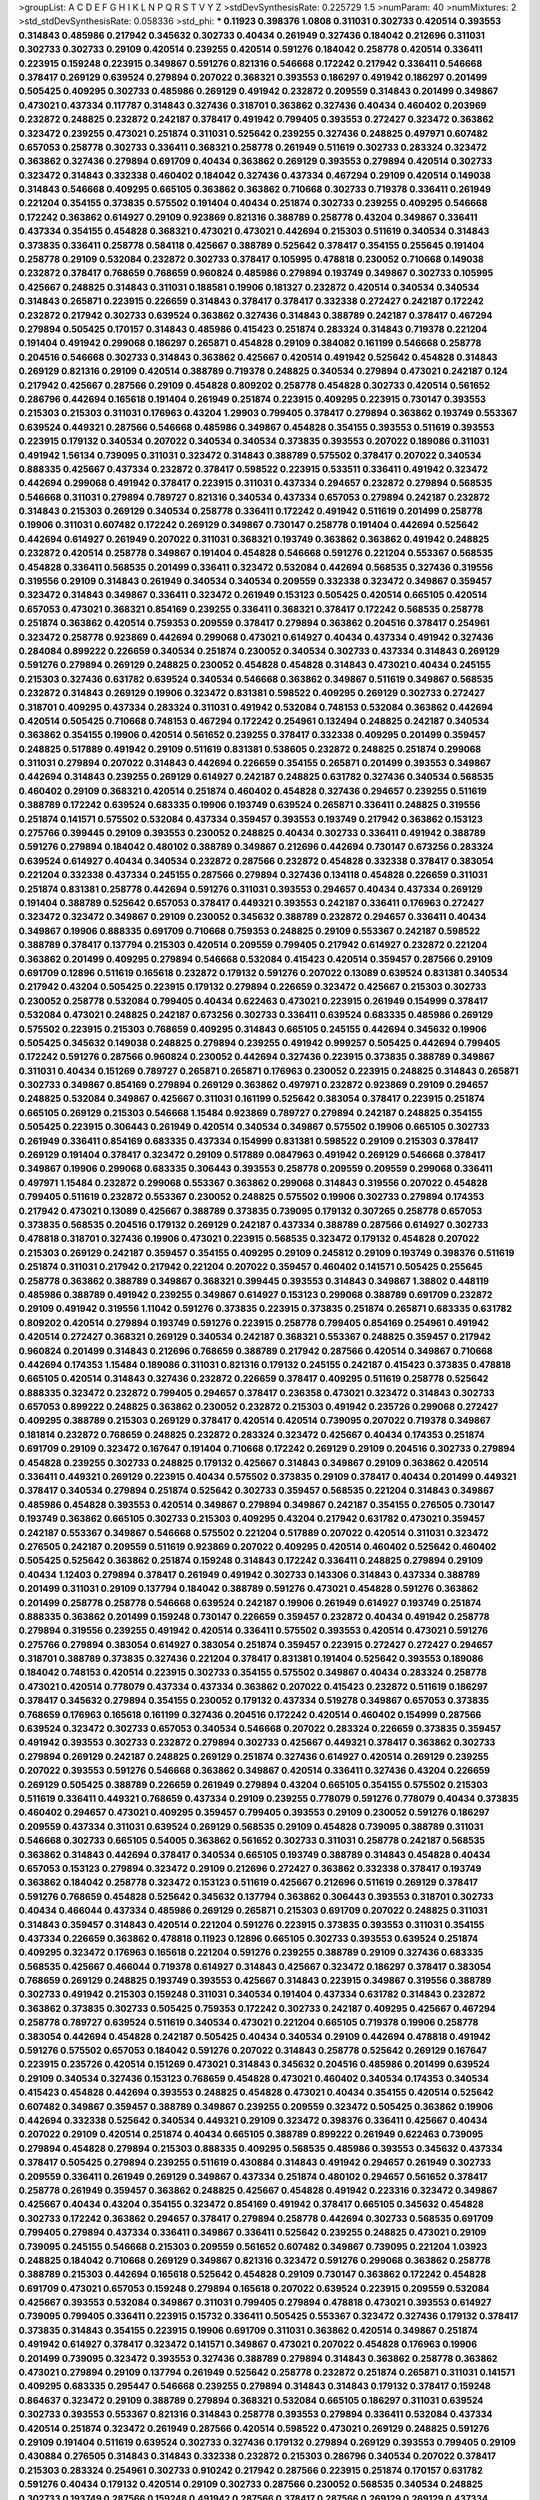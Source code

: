 >groupList:
A C D E F G H I K L
N P Q R S T V Y Z 
>stdDevSynthesisRate:
0.225729 1.5 
>numParam:
40
>numMixtures:
2
>std_stdDevSynthesisRate:
0.058336
>std_phi:
***
0.11923 0.398376 1.0808 0.311031 0.302733 0.420514 0.393553 0.314843 0.485986 0.217942
0.345632 0.302733 0.40434 0.261949 0.327436 0.184042 0.212696 0.311031 0.302733 0.302733
0.29109 0.420514 0.239255 0.420514 0.591276 0.184042 0.258778 0.420514 0.336411 0.223915
0.159248 0.223915 0.349867 0.591276 0.821316 0.546668 0.172242 0.217942 0.336411 0.546668
0.378417 0.269129 0.639524 0.279894 0.207022 0.368321 0.393553 0.186297 0.491942 0.186297
0.201499 0.505425 0.409295 0.302733 0.485986 0.269129 0.491942 0.232872 0.209559 0.314843
0.201499 0.349867 0.473021 0.437334 0.117787 0.314843 0.327436 0.318701 0.363862 0.327436
0.40434 0.460402 0.203969 0.232872 0.248825 0.232872 0.242187 0.378417 0.491942 0.799405
0.393553 0.272427 0.323472 0.363862 0.323472 0.239255 0.473021 0.251874 0.311031 0.525642
0.239255 0.327436 0.248825 0.497971 0.607482 0.657053 0.258778 0.302733 0.336411 0.368321
0.258778 0.261949 0.511619 0.302733 0.283324 0.323472 0.363862 0.327436 0.279894 0.691709
0.40434 0.363862 0.269129 0.393553 0.279894 0.420514 0.302733 0.323472 0.314843 0.332338
0.460402 0.184042 0.327436 0.437334 0.467294 0.29109 0.420514 0.149038 0.314843 0.546668
0.409295 0.665105 0.363862 0.363862 0.710668 0.302733 0.719378 0.336411 0.261949 0.221204
0.354155 0.373835 0.575502 0.191404 0.40434 0.251874 0.302733 0.239255 0.409295 0.546668
0.172242 0.363862 0.614927 0.29109 0.923869 0.821316 0.388789 0.258778 0.43204 0.349867
0.336411 0.437334 0.354155 0.454828 0.368321 0.473021 0.473021 0.442694 0.215303 0.511619
0.340534 0.314843 0.373835 0.336411 0.258778 0.584118 0.425667 0.388789 0.525642 0.378417
0.354155 0.255645 0.191404 0.258778 0.29109 0.532084 0.232872 0.302733 0.378417 0.105995
0.478818 0.230052 0.710668 0.149038 0.232872 0.378417 0.768659 0.768659 0.960824 0.485986
0.279894 0.193749 0.349867 0.302733 0.105995 0.425667 0.248825 0.314843 0.311031 0.188581
0.19906 0.181327 0.232872 0.420514 0.340534 0.340534 0.314843 0.265871 0.223915 0.226659
0.314843 0.378417 0.378417 0.332338 0.272427 0.242187 0.172242 0.232872 0.217942 0.302733
0.639524 0.363862 0.327436 0.314843 0.388789 0.242187 0.378417 0.467294 0.279894 0.505425
0.170157 0.314843 0.485986 0.415423 0.251874 0.283324 0.314843 0.719378 0.221204 0.191404
0.491942 0.299068 0.186297 0.265871 0.454828 0.29109 0.384082 0.161199 0.546668 0.258778
0.204516 0.546668 0.302733 0.314843 0.363862 0.425667 0.420514 0.491942 0.525642 0.454828
0.314843 0.269129 0.821316 0.29109 0.420514 0.388789 0.719378 0.248825 0.340534 0.279894
0.473021 0.242187 0.124 0.217942 0.425667 0.287566 0.29109 0.454828 0.809202 0.258778
0.454828 0.302733 0.420514 0.561652 0.286796 0.442694 0.165618 0.191404 0.261949 0.251874
0.223915 0.409295 0.223915 0.730147 0.393553 0.215303 0.215303 0.311031 0.176963 0.43204
1.29903 0.799405 0.378417 0.279894 0.363862 0.193749 0.553367 0.639524 0.449321 0.287566
0.546668 0.485986 0.349867 0.454828 0.354155 0.393553 0.511619 0.393553 0.223915 0.179132
0.340534 0.207022 0.340534 0.340534 0.373835 0.393553 0.207022 0.189086 0.311031 0.491942
1.56134 0.739095 0.311031 0.323472 0.314843 0.388789 0.575502 0.378417 0.207022 0.340534
0.888335 0.425667 0.437334 0.232872 0.378417 0.598522 0.223915 0.533511 0.336411 0.491942
0.323472 0.442694 0.299068 0.491942 0.378417 0.223915 0.311031 0.437334 0.294657 0.232872
0.279894 0.568535 0.546668 0.311031 0.279894 0.789727 0.821316 0.340534 0.437334 0.657053
0.279894 0.242187 0.232872 0.314843 0.215303 0.269129 0.340534 0.258778 0.336411 0.172242
0.491942 0.511619 0.201499 0.258778 0.19906 0.311031 0.607482 0.172242 0.269129 0.349867
0.730147 0.258778 0.191404 0.442694 0.525642 0.442694 0.614927 0.261949 0.207022 0.311031
0.368321 0.193749 0.363862 0.363862 0.491942 0.248825 0.232872 0.420514 0.258778 0.349867
0.191404 0.454828 0.546668 0.591276 0.221204 0.553367 0.568535 0.454828 0.336411 0.568535
0.201499 0.336411 0.323472 0.532084 0.442694 0.568535 0.327436 0.319556 0.319556 0.29109
0.314843 0.261949 0.340534 0.340534 0.209559 0.332338 0.323472 0.349867 0.359457 0.323472
0.314843 0.349867 0.336411 0.323472 0.261949 0.153123 0.505425 0.420514 0.665105 0.420514
0.657053 0.473021 0.368321 0.854169 0.239255 0.336411 0.368321 0.378417 0.172242 0.568535
0.258778 0.251874 0.363862 0.420514 0.759353 0.209559 0.378417 0.279894 0.363862 0.204516
0.378417 0.254961 0.323472 0.258778 0.923869 0.442694 0.299068 0.473021 0.614927 0.40434
0.437334 0.491942 0.327436 0.284084 0.899222 0.226659 0.340534 0.251874 0.230052 0.340534
0.302733 0.437334 0.314843 0.269129 0.591276 0.279894 0.269129 0.248825 0.230052 0.454828
0.454828 0.314843 0.473021 0.40434 0.245155 0.215303 0.327436 0.631782 0.639524 0.340534
0.546668 0.363862 0.349867 0.511619 0.349867 0.568535 0.232872 0.314843 0.269129 0.19906
0.323472 0.831381 0.598522 0.409295 0.269129 0.302733 0.272427 0.318701 0.409295 0.437334
0.283324 0.311031 0.491942 0.532084 0.748153 0.532084 0.363862 0.442694 0.420514 0.505425
0.710668 0.748153 0.467294 0.172242 0.254961 0.132494 0.248825 0.242187 0.340534 0.363862
0.354155 0.19906 0.420514 0.561652 0.239255 0.378417 0.332338 0.409295 0.201499 0.359457
0.248825 0.517889 0.491942 0.29109 0.511619 0.831381 0.538605 0.232872 0.248825 0.251874
0.299068 0.311031 0.279894 0.207022 0.314843 0.442694 0.226659 0.354155 0.265871 0.201499
0.393553 0.349867 0.442694 0.314843 0.239255 0.269129 0.614927 0.242187 0.248825 0.631782
0.327436 0.340534 0.568535 0.460402 0.29109 0.368321 0.420514 0.251874 0.460402 0.454828
0.327436 0.294657 0.239255 0.511619 0.388789 0.172242 0.639524 0.683335 0.19906 0.193749
0.639524 0.265871 0.336411 0.248825 0.319556 0.251874 0.141571 0.575502 0.532084 0.437334
0.359457 0.393553 0.193749 0.217942 0.363862 0.153123 0.275766 0.399445 0.29109 0.393553
0.230052 0.248825 0.40434 0.302733 0.336411 0.491942 0.388789 0.591276 0.279894 0.184042
0.480102 0.388789 0.349867 0.212696 0.442694 0.730147 0.673256 0.283324 0.639524 0.614927
0.40434 0.340534 0.232872 0.287566 0.232872 0.454828 0.332338 0.378417 0.383054 0.221204
0.332338 0.437334 0.245155 0.287566 0.279894 0.327436 0.134118 0.454828 0.226659 0.311031
0.251874 0.831381 0.258778 0.442694 0.591276 0.311031 0.393553 0.294657 0.40434 0.437334
0.269129 0.191404 0.388789 0.525642 0.657053 0.378417 0.449321 0.393553 0.242187 0.336411
0.176963 0.272427 0.323472 0.323472 0.349867 0.29109 0.230052 0.345632 0.388789 0.232872
0.294657 0.336411 0.40434 0.349867 0.19906 0.888335 0.691709 0.710668 0.759353 0.248825
0.29109 0.553367 0.242187 0.598522 0.388789 0.378417 0.137794 0.215303 0.420514 0.209559
0.799405 0.217942 0.614927 0.232872 0.221204 0.363862 0.201499 0.409295 0.279894 0.546668
0.532084 0.415423 0.420514 0.359457 0.287566 0.29109 0.691709 0.12896 0.511619 0.165618
0.232872 0.179132 0.591276 0.207022 0.13089 0.639524 0.831381 0.340534 0.217942 0.43204
0.505425 0.223915 0.179132 0.279894 0.226659 0.323472 0.425667 0.215303 0.302733 0.230052
0.258778 0.532084 0.799405 0.40434 0.622463 0.473021 0.223915 0.261949 0.154999 0.378417
0.532084 0.473021 0.248825 0.242187 0.673256 0.302733 0.336411 0.639524 0.683335 0.485986
0.269129 0.575502 0.223915 0.215303 0.768659 0.409295 0.314843 0.665105 0.245155 0.442694
0.345632 0.19906 0.505425 0.345632 0.149038 0.248825 0.279894 0.239255 0.491942 0.999257
0.505425 0.442694 0.799405 0.172242 0.591276 0.287566 0.960824 0.230052 0.442694 0.327436
0.223915 0.373835 0.388789 0.349867 0.311031 0.40434 0.151269 0.789727 0.265871 0.265871
0.176963 0.230052 0.223915 0.248825 0.314843 0.265871 0.302733 0.349867 0.854169 0.279894
0.269129 0.363862 0.497971 0.232872 0.923869 0.29109 0.294657 0.248825 0.532084 0.349867
0.425667 0.311031 0.161199 0.525642 0.383054 0.378417 0.223915 0.251874 0.665105 0.269129
0.215303 0.546668 1.15484 0.923869 0.789727 0.279894 0.242187 0.248825 0.354155 0.505425
0.223915 0.306443 0.261949 0.420514 0.340534 0.349867 0.575502 0.19906 0.665105 0.302733
0.261949 0.336411 0.854169 0.683335 0.437334 0.154999 0.831381 0.598522 0.29109 0.215303
0.378417 0.269129 0.191404 0.378417 0.323472 0.29109 0.517889 0.0847963 0.491942 0.269129
0.546668 0.378417 0.349867 0.19906 0.299068 0.683335 0.306443 0.393553 0.258778 0.209559
0.209559 0.299068 0.336411 0.497971 1.15484 0.232872 0.299068 0.553367 0.363862 0.299068
0.314843 0.319556 0.207022 0.454828 0.799405 0.511619 0.232872 0.553367 0.230052 0.248825
0.575502 0.19906 0.302733 0.279894 0.174353 0.217942 0.473021 0.13089 0.425667 0.388789
0.373835 0.739095 0.179132 0.307265 0.258778 0.657053 0.373835 0.568535 0.204516 0.179132
0.269129 0.242187 0.437334 0.388789 0.287566 0.614927 0.302733 0.478818 0.318701 0.327436
0.19906 0.473021 0.223915 0.568535 0.323472 0.179132 0.454828 0.207022 0.215303 0.269129
0.242187 0.359457 0.354155 0.409295 0.29109 0.245812 0.29109 0.193749 0.398376 0.511619
0.251874 0.311031 0.217942 0.217942 0.221204 0.207022 0.359457 0.460402 0.141571 0.505425
0.255645 0.258778 0.363862 0.388789 0.349867 0.368321 0.399445 0.393553 0.314843 0.349867
1.38802 0.448119 0.485986 0.388789 0.491942 0.239255 0.349867 0.614927 0.153123 0.299068
0.388789 0.691709 0.232872 0.29109 0.491942 0.319556 1.11042 0.591276 0.373835 0.223915
0.373835 0.251874 0.265871 0.683335 0.631782 0.809202 0.420514 0.279894 0.193749 0.591276
0.223915 0.258778 0.799405 0.854169 0.254961 0.491942 0.420514 0.272427 0.368321 0.269129
0.340534 0.242187 0.368321 0.553367 0.248825 0.359457 0.217942 0.960824 0.201499 0.314843
0.212696 0.768659 0.388789 0.217942 0.287566 0.420514 0.349867 0.710668 0.442694 0.174353
1.15484 0.189086 0.311031 0.821316 0.179132 0.245155 0.242187 0.415423 0.373835 0.478818
0.665105 0.420514 0.314843 0.327436 0.232872 0.226659 0.378417 0.409295 0.511619 0.258778
0.525642 0.888335 0.323472 0.232872 0.799405 0.294657 0.378417 0.236358 0.473021 0.323472
0.314843 0.302733 0.657053 0.899222 0.248825 0.363862 0.230052 0.232872 0.215303 0.491942
0.235726 0.299068 0.272427 0.409295 0.388789 0.215303 0.269129 0.378417 0.420514 0.420514
0.739095 0.207022 0.719378 0.349867 0.181814 0.232872 0.768659 0.248825 0.232872 0.283324
0.323472 0.425667 0.40434 0.174353 0.251874 0.691709 0.29109 0.323472 0.167647 0.191404
0.710668 0.172242 0.269129 0.29109 0.204516 0.302733 0.279894 0.454828 0.239255 0.302733
0.248825 0.179132 0.425667 0.314843 0.349867 0.29109 0.363862 0.420514 0.336411 0.449321
0.269129 0.223915 0.40434 0.575502 0.373835 0.29109 0.378417 0.40434 0.201499 0.449321
0.378417 0.340534 0.279894 0.251874 0.525642 0.302733 0.359457 0.568535 0.221204 0.314843
0.349867 0.485986 0.454828 0.393553 0.420514 0.349867 0.279894 0.349867 0.242187 0.354155
0.276505 0.730147 0.193749 0.363862 0.665105 0.302733 0.215303 0.409295 0.43204 0.217942
0.631782 0.473021 0.359457 0.242187 0.553367 0.349867 0.546668 0.575502 0.221204 0.517889
0.207022 0.420514 0.311031 0.323472 0.276505 0.242187 0.209559 0.511619 0.923869 0.207022
0.409295 0.420514 0.460402 0.525642 0.460402 0.505425 0.525642 0.363862 0.251874 0.159248
0.314843 0.172242 0.336411 0.248825 0.279894 0.29109 0.40434 1.12403 0.279894 0.378417
0.261949 0.491942 0.302733 0.143306 0.314843 0.437334 0.388789 0.201499 0.311031 0.29109
0.137794 0.184042 0.388789 0.591276 0.473021 0.454828 0.591276 0.363862 0.201499 0.258778
0.258778 0.546668 0.639524 0.242187 0.19906 0.261949 0.614927 0.193749 0.251874 0.888335
0.363862 0.201499 0.159248 0.730147 0.226659 0.359457 0.232872 0.40434 0.491942 0.258778
0.279894 0.319556 0.239255 0.491942 0.420514 0.336411 0.575502 0.393553 0.420514 0.473021
0.591276 0.275766 0.279894 0.383054 0.614927 0.383054 0.251874 0.359457 0.223915 0.272427
0.272427 0.294657 0.318701 0.388789 0.373835 0.327436 0.221204 0.378417 0.831381 0.191404
0.525642 0.393553 0.189086 0.184042 0.748153 0.420514 0.223915 0.302733 0.354155 0.575502
0.349867 0.40434 0.283324 0.258778 0.473021 0.420514 0.778079 0.437334 0.437334 0.363862
0.207022 0.415423 0.232872 0.511619 0.186297 0.378417 0.345632 0.279894 0.354155 0.230052
0.179132 0.437334 0.519278 0.349867 0.657053 0.373835 0.768659 0.176963 0.165618 0.161199
0.327436 0.204516 0.172242 0.420514 0.460402 0.154999 0.287566 0.639524 0.323472 0.302733
0.657053 0.340534 0.546668 0.207022 0.283324 0.226659 0.373835 0.359457 0.491942 0.393553
0.302733 0.232872 0.279894 0.302733 0.425667 0.449321 0.378417 0.363862 0.302733 0.279894
0.269129 0.242187 0.248825 0.269129 0.251874 0.327436 0.614927 0.420514 0.269129 0.239255
0.207022 0.393553 0.591276 0.546668 0.363862 0.349867 0.420514 0.336411 0.327436 0.43204
0.226659 0.269129 0.505425 0.388789 0.226659 0.261949 0.279894 0.43204 0.665105 0.354155
0.575502 0.215303 0.511619 0.336411 0.449321 0.768659 0.437334 0.29109 0.239255 0.778079
0.591276 0.778079 0.40434 0.373835 0.460402 0.294657 0.473021 0.409295 0.359457 0.799405
0.393553 0.29109 0.230052 0.591276 0.186297 0.209559 0.437334 0.311031 0.639524 0.269129
0.568535 0.29109 0.454828 0.739095 0.388789 0.311031 0.546668 0.302733 0.665105 0.54005
0.363862 0.561652 0.302733 0.311031 0.258778 0.242187 0.568535 0.363862 0.314843 0.442694
0.378417 0.340534 0.665105 0.193749 0.388789 0.314843 0.454828 0.40434 0.657053 0.153123
0.279894 0.323472 0.29109 0.212696 0.272427 0.363862 0.332338 0.378417 0.193749 0.363862
0.184042 0.258778 0.323472 0.153123 0.511619 0.425667 0.212696 0.511619 0.269129 0.378417
0.591276 0.768659 0.454828 0.525642 0.345632 0.137794 0.363862 0.306443 0.393553 0.318701
0.302733 0.40434 0.466044 0.437334 0.485986 0.269129 0.265871 0.215303 0.691709 0.207022
0.248825 0.311031 0.314843 0.359457 0.314843 0.420514 0.221204 0.591276 0.223915 0.373835
0.393553 0.311031 0.354155 0.437334 0.226659 0.363862 0.478818 0.11923 0.12896 0.665105
0.302733 0.393553 0.639524 0.251874 0.409295 0.323472 0.176963 0.165618 0.221204 0.591276
0.239255 0.388789 0.29109 0.327436 0.683335 0.568535 0.425667 0.466044 0.719378 0.614927
0.314843 0.425667 0.323472 0.186297 0.378417 0.383054 0.768659 0.269129 0.248825 0.193749
0.393553 0.425667 0.314843 0.223915 0.349867 0.319556 0.388789 0.302733 0.491942 0.215303
0.159248 0.311031 0.340534 0.191404 0.437334 0.631782 0.314843 0.232872 0.363862 0.373835
0.302733 0.505425 0.759353 0.172242 0.302733 0.242187 0.409295 0.425667 0.467294 0.258778
0.789727 0.639524 0.511619 0.340534 0.473021 0.221204 0.665105 0.719378 0.19906 0.258778
0.383054 0.442694 0.454828 0.242187 0.505425 0.40434 0.340534 0.29109 0.442694 0.478818
0.491942 0.591276 0.575502 0.657053 0.184042 0.591276 0.207022 0.314843 0.258778 0.525642
0.269129 0.167647 0.223915 0.235726 0.420514 0.151269 0.473021 0.314843 0.345632 0.204516
0.485986 0.201499 0.639524 0.29109 0.340534 0.327436 0.153123 0.768659 0.454828 0.473021
0.460402 0.340534 0.174353 0.340534 0.415423 0.454828 0.442694 0.393553 0.248825 0.454828
0.473021 0.40434 0.354155 0.420514 0.525642 0.607482 0.349867 0.359457 0.388789 0.349867
0.239255 0.209559 0.323472 0.505425 0.363862 0.19906 0.442694 0.332338 0.525642 0.340534
0.449321 0.29109 0.323472 0.398376 0.336411 0.425667 0.40434 0.207022 0.29109 0.420514
0.251874 0.40434 0.665105 0.388789 0.899222 0.261949 0.622463 0.739095 0.279894 0.454828
0.279894 0.215303 0.888335 0.409295 0.568535 0.485986 0.393553 0.345632 0.437334 0.378417
0.505425 0.279894 0.239255 0.511619 0.430884 0.314843 0.491942 0.294657 0.261949 0.302733
0.209559 0.336411 0.261949 0.269129 0.349867 0.437334 0.251874 0.480102 0.294657 0.561652
0.378417 0.258778 0.261949 0.359457 0.363862 0.248825 0.425667 0.454828 0.491942 0.223316
0.323472 0.349867 0.425667 0.40434 0.43204 0.354155 0.323472 0.854169 0.491942 0.378417
0.665105 0.345632 0.454828 0.302733 0.172242 0.363862 0.294657 0.378417 0.279894 0.258778
0.442694 0.302733 0.568535 0.691709 0.799405 0.279894 0.437334 0.336411 0.349867 0.336411
0.525642 0.239255 0.248825 0.473021 0.29109 0.739095 0.245155 0.546668 0.215303 0.209559
0.561652 0.607482 0.349867 0.739095 0.221204 1.03923 0.248825 0.184042 0.710668 0.269129
0.349867 0.821316 0.323472 0.591276 0.299068 0.363862 0.258778 0.388789 0.215303 0.442694
0.165618 0.525642 0.454828 0.29109 0.730147 0.363862 0.172242 0.454828 0.691709 0.473021
0.657053 0.159248 0.279894 0.165618 0.207022 0.639524 0.223915 0.209559 0.532084 0.425667
0.393553 0.532084 0.349867 0.311031 0.799405 0.279894 0.478818 0.473021 0.393553 0.614927
0.739095 0.799405 0.336411 0.223915 0.15732 0.336411 0.505425 0.553367 0.323472 0.327436
0.179132 0.378417 0.373835 0.314843 0.354155 0.223915 0.19906 0.691709 0.311031 0.363862
0.420514 0.349867 0.251874 0.491942 0.614927 0.378417 0.323472 0.141571 0.349867 0.473021
0.207022 0.454828 0.176963 0.19906 0.201499 0.739095 0.323472 0.393553 0.327436 0.388789
0.279894 0.314843 0.363862 0.258778 0.363862 0.473021 0.279894 0.29109 0.137794 0.261949
0.525642 0.258778 0.232872 0.251874 0.265871 0.311031 0.141571 0.409295 0.683335 0.295447
0.546668 0.239255 0.279894 0.314843 0.314843 0.179132 0.378417 0.159248 0.864637 0.323472
0.29109 0.388789 0.279894 0.368321 0.532084 0.665105 0.186297 0.311031 0.639524 0.302733
0.393553 0.553367 0.821316 0.314843 0.258778 0.393553 0.279894 0.336411 0.532084 0.437334
0.420514 0.251874 0.323472 0.261949 0.287566 0.420514 0.598522 0.473021 0.269129 0.248825
0.591276 0.29109 0.191404 0.511619 0.639524 0.302733 0.327436 0.179132 0.279894 0.269129
0.393553 0.799405 0.29109 0.430884 0.276505 0.314843 0.314843 0.332338 0.232872 0.215303
0.286796 0.340534 0.207022 0.378417 0.215303 0.283324 0.254961 0.302733 0.910242 0.217942
0.287566 0.223915 0.251874 0.170157 0.631782 0.591276 0.40434 0.179132 0.420514 0.29109
0.302733 0.287566 0.230052 0.568535 0.340534 0.248825 0.302733 0.193749 0.287566 0.159248
0.491942 0.287566 0.378417 0.287566 0.269129 0.269129 0.437334 0.473021 0.221204 0.215303
0.154999 0.437334 0.261949 0.251874 0.165618 0.207022 0.454828 0.242187 0.269129 0.538605
0.442694 0.251874 0.449321 0.248825 0.639524 0.230052 0.591276 0.546668 0.232872 0.314843
0.29109 0.363862 0.614927 0.473021 0.454828 0.248825 0.575502 0.639524 0.553367 0.193749
0.888335 0.248825 0.511619 0.368321 0.258778 0.318701 0.269129 0.193749 0.323472 0.327436
0.393553 0.359457 0.232872 0.327436 0.591276 0.378417 0.354155 0.201499 0.393553 0.279894
0.665105 0.378417 0.221204 0.340534 0.279894 0.473021 0.363862 0.172242 0.340534 0.478818
0.201499 0.525642 0.336411 0.242187 0.201499 0.207022 0.279894 0.226659 0.831381 0.302733
0.354155 0.153123 0.299068 0.207022 0.251874 0.383054 0.215303 0.242187 0.485986 0.336411
0.393553 0.137794 0.363862 0.239255 0.269129 0.223915 0.409295 0.437334 0.683335 0.425667
0.598522 0.591276 0.614927 0.454828 0.511619 0.349867 0.657053 0.258778 0.302733 0.311031
0.283324 0.149038 0.269129 0.165618 0.269129 0.363862 0.149038 0.442694 0.143306 0.248825
0.363862 0.294657 0.437334 0.19906 0.186297 0.454828 0.204516 0.553367 0.420514 0.473021
0.491942 0.323472 0.383054 0.568535 0.631782 0.248825 0.336411 0.393553 0.591276 0.248825
0.302733 0.230052 0.209559 0.207022 0.420514 0.393553 0.359457 0.831381 0.279894 0.425667
0.336411 0.614927 0.425667 0.505425 0.393553 0.29109 0.702064 0.430884 0.710668 0.831381
0.525642 0.614927 0.517889 0.831381 0.269129 0.215303 0.748153 0.398376 0.251874 0.378417
0.314843 0.373835 0.553367 0.332338 0.639524 0.393553 0.323472 0.283324 0.336411 0.344707
0.473021 0.568535 0.437334 0.269129 0.393553 0.251874 0.702064 0.358495 0.378417 0.212696
0.207022 0.553367 0.491942 0.505425 0.251874 0.768659 0.591276 0.279894 0.409295 0.221204
0.269129 0.29109 0.248825 0.258778 0.473021 0.167647 0.420514 0.279894 0.314843 0.363862
0.261949 0.561652 0.768659 0.218526 0.29109 0.739095 0.799405 0.242187 0.279894 0.607482
0.287566 0.532084 0.215303 0.136126 0.272427 0.311031 0.473021 0.368321 0.223915 0.272427
0.409295 0.323472 0.323472 0.261949 0.318701 0.553367 0.345632 0.553367 0.393553 0.242187
0.710668 0.614927 0.29109 0.145062 0.29109 0.276505 0.525642 0.215303 0.314843 0.511619
0.29109 0.215303 0.248825 0.251874 0.768659 0.269129 0.239255 0.258778 0.223915 0.532084
0.323472 0.665105 0.409295 0.437334 0.525642 0.691709 0.217942 0.409295 0.631782 0.665105
0.258778 0.359457 0.622463 0.323472 0.363862 0.591276 0.363862 0.299068 0.388789 0.409295
0.265871 0.739095 0.279894 0.242187 0.336411 0.212696 0.505425 0.373835 0.393553 0.248825
0.363862 0.179132 0.719378 0.242187 0.383054 0.683335 0.223915 0.614927 0.191404 0.553367
0.215303 0.217942 0.201499 0.212696 0.186297 0.279894 0.340534 0.269129 0.207022 0.248825
0.207022 0.454828 0.393553 0.279894 0.251874 0.336411 0.318701 0.505425 0.201499 0.215303
0.398376 0.378417 0.258778 0.409295 0.299068 0.575502 0.193749 0.276505 0.799405 0.239255
0.279894 0.454828 0.327436 0.258778 0.226659 0.311031 0.691709 0.311031 0.336411 0.799405
0.153123 0.314843 0.491942 0.831381 0.349867 0.473021 0.388789 0.294657 0.460402 0.460402
0.491942 0.437334 0.314843 0.209559 0.215303 0.279894 0.29109 0.409295 0.124 0.43204
0.363862 0.363862 0.29109 0.491942 0.327436 0.639524 0.363862 0.318701 0.582555 0.323472
0.279894 0.657053 0.232872 0.631782 0.485986 0.568535 0.363862 0.323472 0.255645 0.279894
0.546668 0.248825 0.393553 0.349867 0.207022 0.232872 0.232872 0.505425 0.532084 0.269129
0.176963 0.258778 0.230052 0.354155 0.272427 0.239255 0.336411 0.230052 0.269129 0.314843
0.261949 0.607482 0.363862 0.388789 0.607482 0.467294 0.420514 0.454828 0.314843 0.245155
0.302733 0.511619 0.473021 0.239255 0.414311 0.209559 0.363862 0.336411 0.683335 0.258778
0.349867 0.454828 0.999257 0.29109 0.373835 0.454828 0.314843 0.207022 0.201499 0.378417
0.179132 0.657053 0.546668 0.153123 0.467294 0.373835 0.207022 0.378417 0.768659 0.299068
0.232872 0.368321 0.311031 0.340534 0.454828 0.221204 0.184042 0.393553 0.172242 0.591276
0.19906 0.789727 0.591276 0.201499 0.239255 0.232872 0.591276 0.368321 0.302733 0.269129
0.159248 0.730147 0.40434 0.378417 0.607482 0.420514 0.478818 0.378417 0.831381 0.287566
0.665105 0.314843 0.478818 0.437334 0.245812 0.505425 0.212696 0.19906 0.258778 0.323472
0.203969 0.393553 0.388789 0.272427 0.491942 0.179132 0.473021 0.221204 0.141571 0.478818
0.179132 0.314843 0.388789 0.283324 0.258778 0.393553 0.223915 0.505425 0.336411 0.154999
0.215303 0.150864 0.217942 0.409295 0.378417 0.363862 0.201499 0.323472 0.223915 0.302733
0.258778 0.388789 0.467294 0.302733 0.369309 0.491942 0.302733 0.299068 0.245155 0.331449
0.159248 0.546668 0.378417 0.40434 0.299068 0.314843 0.258778 0.29109 0.269129 0.179132
0.491942 0.223915 0.622463 0.276505 0.584118 0.179132 0.29109 0.437334 0.598522 0.245155
0.232872 0.193749 0.388789 0.546668 0.420514 0.299068 0.437334 0.454828 0.248825 0.373835
0.354155 0.279894 0.363862 0.420514 0.409295 0.363862 0.40434 0.591276 0.683335 0.363862
0.614927 0.546668 0.657053 0.600128 0.639524 0.425667 0.409295 0.378417 0.409295 0.420514
0.186297 0.491942 0.217942 0.511619 0.378417 0.525642 0.373835 0.40434 0.221204 0.437334
0.136126 0.215303 0.283324 0.553367 0.299068 0.258778 0.373835 0.639524 0.639524 0.739095
0.193749 0.710668 0.311031 0.279894 0.323472 0.230052 0.239255 0.230052 0.409295 0.683335
0.279894 0.665105 0.279894 0.299068 0.323472 0.363862 0.368321 0.302733 0.19906 0.409295
0.363862 0.159248 0.454828 0.631782 0.393553 0.665105 0.363862 0.207022 0.532084 0.174353
0.378417 0.393553 0.248825 0.511619 0.511619 0.336411 0.354155 0.511619 0.272427 0.683335
0.302733 0.710668 0.287566 0.279894 0.449321 0.269129 0.248825 0.272427 0.363862 0.294657
0.437334 0.223915 0.217942 0.657053 0.242187 0.575502 0.420514 0.442694 0.442694 0.409295
0.437334 0.546668 0.239255 0.307265 0.207022 0.420514 0.29109 0.614927 0.327436 0.359457
0.393553 0.631782 0.425667 0.393553 0.43204 0.425667 0.437334 0.236358 0.161199 0.242187
0.505425 0.349867 0.332338 0.251874 0.149038 0.467294 0.215303 0.143306 0.340534 0.454828
0.336411 0.349867 0.134478 0.302733 0.591276 0.409295 0.368321 0.437334 0.248825 0.332338
0.209559 0.201499 0.239255 0.568535 0.409295 0.179132 0.454828 0.239255 0.349867 0.40434
0.591276 0.283324 0.255645 0.299068 0.683335 0.323472 0.373835 0.473021 0.261949 0.186297
0.442694 0.287566 0.223915 0.29109 0.294657 0.467294 0.176963 0.491942 0.314843 0.491942
0.340534 0.437334 0.314843 0.525642 0.485986 0.454828 0.232872 0.532084 0.393553 0.393553
0.449321 0.265871 0.485986 0.269129 0.349867 0.532084 0.532084 0.768659 0.226659 0.467294
0.473021 0.221204 0.388789 0.215303 0.363862 0.454828 0.420514 0.311031 0.409295 0.276505
0.272427 0.442694 0.258778 0.719378 0.420514 0.622463 0.279894 0.591276 0.568535 0.460402
0.319556 0.505425 0.561652 0.40434 0.349867 0.221204 0.294657 0.478818 0.639524 0.323472
0.591276 0.204516 0.209559 0.491942 0.314843 0.279894 0.319556 0.19906 0.363862 0.258778
0.176963 0.345632 0.420514 0.478818 0.311031 0.553367 0.340534 0.29109 0.40434 0.831381
0.311031 0.665105 0.40434 0.546668 0.409295 0.568535 0.193749 0.538605 0.276505 0.437334
0.181327 0.311031 0.323472 0.647362 0.378417 0.409295 0.505425 0.29109 0.327436 0.437334
0.393553 0.525642 0.349867 0.546668 0.269129 0.314843 0.568535 0.591276 0.449321 0.568535
0.272427 0.378417 0.294657 0.409295 0.683335 0.17649 0.265871 0.702064 0.323472 0.279894
0.491942 0.449321 0.568535 0.467294 0.314843 0.420514 0.473021 0.393553 0.831381 0.473021
0.223915 0.454828 0.467294 0.29109 0.170157 0.393553 0.217942 0.29109 0.258778 0.311031
0.323472 0.161199 0.120692 0.388789 0.161199 0.393553 0.719378 0.201499 0.279894 0.248825
0.302733 0.349867 0.340534 0.269129 0.215303 0.294657 0.311031 0.232872 0.354155 0.393553
0.269129 0.223915 0.230052 0.226659 0.442694 0.336411 0.327436 0.191404 0.294657 0.19906
0.29109 0.323472 0.272427 0.215303 0.165618 0.314843 0.525642 0.161199 0.314843 0.373835
0.269129 0.591276 0.232872 0.473021 0.399445 0.398376 0.261949 0.454828 0.40434 0.639524
0.525642 0.409295 0.248825 0.393553 0.269129 0.242187 0.215303 0.420514 0.631782 0.491942
0.299068 0.302733 0.314843 0.336411 0.302733 0.272427 0.299068 0.473021 0.251874 0.327436
0.505425 0.378417 0.40434 0.799405 0.591276 0.40434 0.505425 0.384082 0.768659 0.467294
0.193749 0.553367 0.29109 0.759353 0.217942 0.710668 0.591276 0.239255 0.639524 0.378417
0.314843 0.719378 0.327436 0.799405 0.311031 0.302733 0.719378 0.639524 0.425667 0.40434
0.311031 0.184042 0.154999 0.306443 0.349867 0.525642 0.473021 0.84157 0.340534 0.532084
0.242187 0.425667 0.314843 0.221204 0.302733 0.311031 0.302733 0.165618 0.29109 0.420514
0.349867 0.568535 0.378417 0.665105 0.363862 0.327436 0.276505 0.223915 0.473021 0.239255
0.639524 0.349867 0.553367 0.538605 0.349867 0.207022 0.349867 0.302733 0.137794 0.287566
0.165618 0.258778 0.269129 0.230052 0.568535 0.232872 0.179132 0.511619 0.323472 0.279894
0.40434 0.272427 0.359457 0.349867 0.910242 0.221204 0.491942 0.201499 0.442694 0.204516
0.323472 0.403259 0.491942 0.323472 0.473021 0.409295 0.207022 0.215303 0.393553 0.215303
0.311031 0.19906 0.340534 0.19906 0.314843 0.242187 0.172242 0.454828 0.217942 0.532084
0.454828 0.258778 0.323472 0.799405 0.217942 0.223915 0.378417 0.204516 0.258778 0.242187
0.349867 0.349867 0.319556 0.258778 0.449321 0.591276 0.359457 0.420514 0.525642 0.299068
0.710668 0.614927 0.279894 0.223915 0.491942 0.511619 0.409295 0.388789 0.519278 0.261949
0.251874 0.215303 0.437334 0.172242 0.314843 0.363862 0.511619 0.191404 0.647362 0.137794
0.191404 0.473021 0.454828 0.29109 0.327436 0.295447 0.217942 0.409295 0.591276 0.230052
0.314843 0.739095 0.665105 0.311031 0.511619 0.261949 0.269129 0.302733 0.19906 0.242187
0.497971 0.359457 0.172242 0.799405 0.561652 0.491942 0.265871 0.226659 0.373835 0.242187
0.191404 0.449321 0.683335 0.425667 0.29109 0.768659 0.454828 0.584118 0.223915 0.323472
0.294657 0.251874 0.186297 0.373835 0.279894 0.478818 0.399445 0.232872 0.172242 0.420514
0.299068 0.460402 0.393553 0.215303 0.778079 0.575502 0.415423 0.710668 0.314843 0.631782
0.258778 0.19906 0.239255 0.302733 0.553367 0.145062 0.179132 0.314843 0.420514 0.437334
0.40434 0.159248 0.311031 0.345632 0.568535 0.269129 0.363862 0.311031 0.193749 0.29109
0.251874 0.473021 0.349867 0.409295 0.201499 0.294657 0.245812 0.454828 0.473021 0.691709
0.442694 0.393553 0.327436 0.363862 0.294657 0.258778 0.561652 0.568535 0.768659 0.532084
0.19906 0.172242 0.525642 0.511619 0.269129 0.154999 0.511619 0.388789 0.261949 0.336411
0.345632 0.327436 0.232872 0.478818 0.691709 0.223915 0.251874 0.485986 0.532084 0.378417
0.172242 0.207022 0.388789 0.345632 0.302733 0.639524 0.409295 0.575502 0.691709 0.532084
0.553367 0.864637 0.420514 0.614927 0.363862 0.485986 0.538605 0.354155 0.799405 0.287566
0.702064 0.279894 0.40434 0.437334 0.223915 0.230052 0.223915 0.478818 0.393553 0.269129
0.323472 0.134118 0.19906 0.336411 0.165618 0.378417 0.420514 0.251874 0.491942 0.153123
0.255645 0.378417 0.181327 0.314843 0.314843 0.314843 0.272427 0.378417 0.511619 0.485986
0.491942 0.478818 0.215303 0.215303 0.311031 0.179132 0.269129 0.302733 0.349867 0.207022
0.302733 0.226659 0.460402 0.311031 0.323472 0.393553 0.631782 0.167647 0.349867 0.239255
0.460402 0.12896 0.511619 0.279894 0.239255 0.349867 0.683335 0.306443 0.209559 0.29109
0.186297 0.239255 0.614927 0.710668 0.491942 0.485986 0.388789 0.302733 0.363862 0.141571
0.314843 0.437334 0.223915 0.768659 0.568535 0.525642 0.454828 0.473021 0.245812 0.478818
0.388789 0.336411 0.232872 0.591276 0.532084 0.665105 0.454828 0.251874 0.363862 0.327436
0.311031 0.302733 0.254961 0.235726 0.172242 0.748153 0.217942 0.363862 0.217942 0.137794
0.568535 0.454828 0.568535 0.393553 0.323472 0.242187 0.511619 0.622463 0.327436 0.299068
0.306443 0.491942 0.251874 0.614927 0.425667 0.132494 0.497971 0.485986 0.323472 0.665105
0.336411 0.336411 0.134118 0.349867 0.223915 0.258778 0.584118 0.191404 0.631782 0.739095
0.491942 0.420514 0.454828 0.598522 0.454828 0.657053 0.683335 0.478818 0.598522 0.251874
0.691709 0.598522 0.575502 0.239255 0.29109 0.122498 0.248825 0.258778 0.207022 0.398376
0.221204 0.460402 0.223915 0.251874 0.314843 0.665105 0.117787 0.302733 0.561652 0.719378
0.223915 0.409295 0.332338 0.287566 0.511619 0.251874 0.340534 0.13089 0.425667 0.591276
0.272427 0.287566 0.19906 0.299068 0.888335 0.614927 0.279894 0.232872 0.154999 0.388789
0.345632 0.425667 0.137794 0.511619 0.460402 0.491942 0.359457 0.314843 0.279894 0.217942
0.209559 0.598522 0.193749 0.409295 0.420514 0.442694 0.546668 0.420514 0.420514 0.393553
0.525642 0.972599 0.314843 0.437334 0.336411 0.546668 0.191404 0.388789 0.245155 0.302733
0.186297 0.388789 0.454828 0.454828 0.378417 0.311031 0.460402 0.591276 0.302733 0.420514
0.287566 0.420514 0.287566 0.327436 0.269129 0.261949 0.159248 0.631782 0.378417 0.283324
0.460402 0.639524 0.223915 0.230052 0.336411 0.311031 0.40434 0.279894 0.622463 0.318701
0.657053 0.272427 0.143306 0.239255 0.359457 0.248825 0.101919 0.607482 0.279894 0.245155
0.336411 0.799405 0.279894 0.614927 0.683335 0.186297 0.302733 0.378417 0.54005 0.519278
0.181327 0.323472 0.261949 0.311031 0.29109 0.230052 0.491942 0.546668 0.323472 0.336411
0.614927 0.378417 0.546668 0.186297 0.258778 0.454828 0.269129 0.454828 0.437334 0.340534
0.314843 0.598522 0.553367 0.480102 0.29109 0.349867 0.409295 0.591276 0.212127 0.327436
0.265871 0.420514 0.323472 0.598522 0.378417 0.647362 0.631782 0.287566 0.201499 0.378417
0.478818 0.683335 0.29109 0.363862 0.388789 0.683335 0.378417 0.275766 0.454828 0.568535
0.398376 0.167647 0.454828 0.368321 0.336411 0.691709 0.251874 0.511619 0.29109 0.363862
0.251874 0.591276 0.591276 0.378417 0.226659 0.279894 0.299068 0.340534 0.314843 0.261949
0.414311 0.226659 0.748153 0.657053 0.314843 0.349867 0.29109 0.614927 0.248825 0.568535
0.340534 0.258778 0.393553 0.336411 0.165618 0.349867 0.269129 0.630092 0.181814 0.276505
0.748153 0.568535 0.414311 0.409295 0.327436 0.525642 0.657053 0.388789 0.532084 0.437334
0.607482 0.575502 0.161199 0.354155 0.186297 0.193749 0.174353 0.323472 0.251874 0.349867
0.223915 0.29109 0.43204 0.207022 0.40434 0.768659 0.261949 0.378417 0.393553 0.491942
0.478818 0.232872 0.230052 0.245812 0.269129 0.251874 0.207022 0.40434 0.340534 0.283324
0.349867 0.311031 0.437334 0.19906 0.415423 0.388789 0.299068 0.568535 0.174353 0.614927
0.223915 0.373835 0.614927 0.179132 0.248825 0.460402 0.19906 0.230052 0.336411 0.209559
0.831381 0.425667 0.299068 0.311031 0.323472 0.340534 0.575502 0.639524 0.657053 0.622463
0.299068 0.568535 0.454828 0.19906 0.349867 0.442694 0.349867 0.454828 0.691709 0.598522
0.184042 0.29109 0.43204 0.239255 0.172242 0.193749 0.497971 0.248825 0.553367 0.232872
0.373835 0.454828 0.302733 0.624133 0.29109 0.511619 0.186297 0.363862 0.657053 0.294657
0.349867 0.710668 0.311031 0.19665 0.251874 0.478818 0.287566 0.398376 0.311031 0.272427
0.212696 0.575502 0.245155 0.261949 0.363862 0.591276 0.299068 0.622463 0.363862 0.283324
0.553367 0.161199 0.236358 0.622463 0.314843 0.359457 0.193749 0.207022 0.19906 0.349867
0.478818 0.272427 0.340534 0.179132 0.299068 0.29109 0.299068 0.258778 0.215303 0.420514
0.639524 0.399445 0.40434 0.730147 0.251874 0.478818 0.248825 0.665105 0.153123 0.454828
0.302733 0.193749 0.269129 0.170157 0.29109 0.739095 0.251874 0.393553 0.363862 0.383054
0.101919 0.269129 0.327436 0.336411 0.388789 0.239255 0.511619 0.420514 0.311031 0.789727
0.378417 0.125856 0.340534 0.223915 0.207022 0.553367 0.799405 0.207022 0.454828 0.363862
0.739095 0.591276 0.378417 0.575502 0.302733 0.327436 0.378417 0.665105 0.409295 0.368321
0.449321 0.799405 0.318701 0.388789 0.19906 0.221204 0.193749 0.294657 0.287566 0.388789
0.789727 0.251874 0.719378 0.191404 0.614927 0.768659 0.323472 0.546668 0.307265 0.125856
0.409295 0.864637 0.167647 0.437334 0.591276 0.420514 0.287566 0.54005 0.546668 0.363862
0.314843 0.223915 0.242187 0.299068 0.258778 0.378417 0.393553 0.232872 0.314843 0.568535
0.235726 0.186297 0.420514 0.248825 0.683335 0.393553 0.122498 0.283324 0.279894 0.302733
0.306443 0.831381 0.665105 0.789727 0.345632 0.739095 0.466044 0.425667 0.415423 0.491942
0.258778 0.491942 0.532084 0.363862 0.768659 0.242187 0.323472 0.254961 0.683335 0.491942
0.141571 0.467294 0.336411 0.349867 0.220613 0.29109 0.279894 0.349867 0.40434 0.223915
0.269129 0.349867 0.491942 0.232872 0.215303 0.491942 0.393553 0.13089 0.154999 0.378417
0.425667 0.448119 0.349867 0.261949 0.614927 0.349867 0.170157 0.314843 0.242187 0.165618
0.437334 0.363862 0.217942 0.207022 0.414311 0.591276 0.657053 0.473021 0.491942 0.665105
0.591276 0.899222 0.546668 0.323472 0.759353 0.349867 0.239255 0.409295 0.454828 0.811372
0.40434 0.184042 0.568535 0.279894 0.420514 0.553367 0.442694 0.29109 0.287566 0.327436
0.363862 0.29109 0.232872 0.127398 0.624133 0.279894 0.261949 0.217942 0.369309 0.532084
0.236358 0.336411 0.186297 0.215303 0.318701 0.248825 0.349867 0.420514 0.373835 0.269129
0.251874 0.591276 0.272427 0.258778 0.108901 0.415423 0.302733 0.525642 0.485986 0.283324
0.511619 0.683335 0.323472 0.378417 0.287566 0.279894 0.378417 0.336411 0.546668 0.768659
0.242187 0.525642 0.691709 0.172242 0.279894 0.165618 0.349867 0.295447 0.354155 0.279894
0.215303 0.239255 0.340534 0.251874 0.269129 0.622463 0.223915 0.159248 0.207022 0.283324
0.230052 0.163613 0.248825 0.665105 0.193749 0.340534 0.269129 0.279894 0.378417 0.143306
0.294657 0.311031 0.354155 0.40434 0.258778 0.188581 0.691709 0.505425 0.29109 0.207022
0.363862 0.279894 0.340534 0.340534 0.467294 0.546668 0.987159 0.454828 0.657053 0.212127
0.393553 0.437334 0.302733 0.665105 0.215303 0.172242 0.232872 0.230052 0.323472 0.215303
0.207022 0.748153 0.425667 0.532084 0.340534 0.235726 0.363862 0.349867 0.242187 0.239255
0.212696 0.363862 0.384082 0.420514 0.491942 0.184042 0.363862 0.223915 0.159248 0.491942
0.532084 0.378417 0.591276 0.172242 0.511619 0.272427 0.349867 0.363862 0.221204 0.888335
0.363862 0.223915 0.383054 0.591276 0.511619 0.378417 0.614927 0.269129 0.409295 0.425667
0.279894 0.336411 0.639524 0.232872 0.40434 0.437334 0.340534 0.242187 0.425667 0.236358
0.29109 0.191404 0.665105 0.425667 0.165618 0.272427 0.279894 0.378417 0.409295 0.323472
0.223915 0.363862 0.425667 0.373835 0.665105 0.497971 0.269129 0.691709 0.269129 0.393553
0.232872 0.340534 0.236358 0.201499 0.193749 0.165618 0.283324 0.349867 0.665105 0.546668
0.261949 0.172242 0.215303 0.591276 0.505425 0.393553 0.657053 0.657053 0.591276 0.511619
0.789727 0.239255 0.283324 0.363862 0.287566 0.269129 0.226659 0.181327 0.575502 0.323472
0.336411 0.349867 0.269129 0.393553 0.261949 0.568535 0.29109 0.336411 0.40434 0.279894
0.691709 0.336411 0.525642 0.336411 0.294657 0.311031 0.179132 0.639524 0.248825 0.473021
0.258778 0.467294 0.276505 0.414311 0.420514 0.491942 0.207022 0.442694 0.251874 0.525642
0.517889 0.258778 0.340534 0.454828 0.323472 0.179132 0.691709 0.491942 0.631782 0.511619
0.323472 0.525642 0.414311 0.172242 0.323472 0.272427 0.201499 0.437334 0.165618 0.409295
0.272427 0.420514 0.279894 0.368321 0.511619 0.491942 0.29109 0.511619 0.473021 0.409295
0.349867 0.29109 0.354155 0.287566 0.279894 0.420514 0.29109 0.110235 0.269129 0.215303
0.614927 0.299068 0.768659 0.454828 0.314843 0.349867 0.165618 0.314843 0.207022 0.174353
0.442694 0.242187 0.323472 0.258778 0.719378 0.639524 0.473021 0.420514 0.778079 0.258778
0.691709 0.519278 0.299068 0.159248 0.255645 0.279894 0.349867 0.230052 0.373835 0.864637
0.226659 0.425667 0.137794 0.193749 0.207022 0.318701 0.258778 0.19665 0.251874 0.363862
0.154999 0.546668 0.719378 0.230052 0.378417 0.255645 0.218526 0.223915 0.478818 0.40434
0.117787 0.525642 0.217942 0.473021 0.485986 0.532084 0.302733 0.409295 0.295447 0.269129
0.614927 0.639524 0.614927 0.532084 0.568535 0.191404 0.215303 0.739095 0.261949 0.232872
0.393553 0.242187 0.368321 0.639524 0.258778 0.269129 0.29109 0.40434 0.363862 0.665105
0.226659 0.235726 0.683335 0.546668 0.279894 0.415423 0.269129 0.311031 0.29109 0.299068
0.553367 0.207022 0.591276 0.473021 0.302733 0.314843 0.425667 0.269129 0.409295 0.525642
0.0881881 0.478818 0.553367 0.314843 0.323472 0.302733 0.454828 0.691709 0.393553 0.739095
0.248825 0.657053 0.454828 0.363862 0.314843 0.349867 0.314843 0.449321 0.683335 0.388789
0.864637 0.393553 0.568535 0.340534 0.314843 0.336411 0.437334 0.369309 0.302733 0.265159
0.354155 0.302733 0.258778 0.631782 0.568535 0.449321 0.409295 0.437334 0.340534 0.323472
0.258778 0.261949 0.261949 0.454828 0.454828 0.647362 0.261949 0.248825 0.314843 0.29109
0.349867 0.279894 0.314843 0.29109 0.179132 0.657053 0.710668 0.311031 0.591276 0.449321
0.209559 0.153123 0.323472 0.242187 0.207022 0.226659 0.607482 0.314843 0.279894 0.242187
0.29109 0.279894 0.368321 0.425667 0.19906 0.186297 0.425667 0.221204 0.239255 0.336411
0.568535 0.505425 0.207022 0.378417 0.258778 0.799405 0.242187 0.485986 0.864637 0.265871
0.232872 0.276505 0.40434 0.972599 0.349867 0.546668 0.336411 0.265159 0.314843 0.437334
0.179132 0.340534 0.491942 0.287566 0.19906 0.239255 0.172242 0.525642 0.251874 0.276505
0.196124 0.478818 0.40434 0.449321 0.799405 0.505425 0.349867 0.159248 0.215303 0.505425
0.363862 0.349867 0.657053 0.437334 0.40434 0.299068 0.232872 0.230052 0.207022 0.373835
0.409295 0.710668 0.665105 0.299068 0.29109 0.340534 0.378417 0.29109 0.19906 0.302733
0.323472 0.598522 0.631782 0.591276 0.242187 0.739095 0.191404 0.276505 0.614927 0.223915
0.239255 0.553367 0.460402 0.136126 0.409295 0.43204 0.207022 0.665105 0.29109 0.311031
0.525642 0.328315 0.614927 0.388789 0.265871 0.519278 0.378417 0.40434 0.363862 0.258778
0.344707 0.546668 0.748153 0.327436 0.739095 0.420514 0.327436 0.437334 0.354155 0.622463
0.657053 0.511619 0.748153 0.665105 0.245155 0.276505 0.546668 0.29109 0.242187 0.314843
0.340534 0.184042 0.134118 0.314843 0.137794 0.388789 0.340534 0.332338 0.327436 0.467294
0.359457 0.491942 0.437334 0.269129 0.363862 0.323472 0.591276 0.359457 0.136126 0.230052
0.207022 0.327436 0.232872 0.323472 0.378417 0.261949 0.473021 0.43204 0.373835 0.665105
0.614927 0.491942 0.591276 0.279894 0.327436 0.336411 0.665105 0.242187 0.165618 0.349867
0.409295 0.409295 0.279894 0.201499 0.349867 0.363862 0.354155 0.553367 0.409295 0.349867
0.314843 0.299068 0.467294 0.265871 0.561652 0.639524 0.40434 0.251874 0.415423 0.336411
0.409295 0.420514 0.614927 0.630092 0.460402 0.161199 0.799405 0.299068 0.473021 0.393553
0.314843 0.245155 0.739095 0.363862 0.639524 0.923869 0.831381 0.768659 0.497971 0.388789
0.179132 0.363862 0.491942 0.340534 0.393553 0.485986 0.215303 0.232872 0.314843 0.420514
0.186297 0.314843 0.201499 0.591276 0.193749 0.311031 0.546668 0.393553 0.165618 0.218526
0.363862 0.258778 0.29109 0.323472 0.799405 0.261949 0.420514 0.230052 0.239255 0.710668
0.553367 0.311031 0.363862 0.336411 0.279894 0.327436 0.525642 0.393553 0.473021 0.302733
0.437334 0.393553 0.184042 0.279894 0.242187 0.511619 0.279894 0.327436 0.124 0.561652
0.299068 0.251874 0.311031 0.336411 0.279894 0.454828 0.207022 0.327436 0.467294 0.261949
0.363862 0.473021 0.525642 0.327436 0.327436 0.719378 0.768659 0.378417 0.265871 0.336411
0.242187 0.19906 0.232872 0.607482 0.702064 0.631782 0.19906 0.287566 0.478818 0.460402
0.363862 0.710668 0.40434 0.125856 0.232872 0.232872 0.719378 0.363862 0.251874 0.223915
0.279894 0.251874 0.314843 0.302733 0.393553 0.568535 0.248825 0.467294 0.363862 0.272427
0.258778 0.201499 0.332338 0.768659 0.354155 0.235726 0.165618 0.485986 0.269129 0.420514
0.179132 0.255645 0.299068 0.359457 0.517889 0.532084 0.719378 0.799405 0.525642 0.454828
0.336411 0.302733 0.449321 0.105995 0.215303 0.327436 0.546668 0.485986 0.505425 0.622463
0.165618 0.478818 0.299068 0.491942 0.591276 0.40434 0.378417 0.261949 0.209559 0.349867
0.172242 0.497971 0.607482 0.449321 0.525642 0.425667 0.269129 0.172242 0.283324 0.40434
0.575502 0.223915 0.730147 0.768659 0.710668 0.748153 0.349867 0.242187 0.323472 0.223915
0.212696 0.354155 0.393553 0.336411 0.239255 0.272427 0.311031 0.276505 0.302733 0.242187
0.336411 0.272427 0.40434 0.223915 0.768659 0.269129 0.245155 0.359457 0.532084 0.279894
0.223915 0.134118 0.393553 0.332338 0.340534 0.473021 0.251874 0.302733 0.454828 0.485986
0.336411 0.568535 0.631782 0.193749 0.172242 0.437334 0.311031 0.525642 0.340534 0.525642
0.170157 0.299068 0.420514 0.473021 0.212696 0.302733 0.759353 0.511619 0.473021 0.327436
0.29109 0.251874 0.302733 0.209559 0.319556 0.176963 0.739095 0.491942 0.437334 0.299068
0.299068 0.212696 0.354155 0.425667 0.272427 0.442694 0.167647 0.665105 0.710668 0.575502
0.622463 0.553367 0.888335 0.314843 0.437334 0.383054 0.497971 0.388789 0.437334 0.248825
0.378417 0.232872 0.242187 0.306443 0.323472 0.276505 0.454828 0.553367 0.153123 0.189086
0.363862 0.349867 0.279894 0.176963 0.272427 0.265871 0.349867 0.311031 0.165618 0.454828
0.311031 0.378417 0.221204 0.283324 0.217942 0.491942 0.368321 0.759353 
>categories:
0 0
1 0
>mixtureAssignment:
0 1 1 0 1 1 1 1 0 1 1 1 0 0 1 1 0 1 1 1 1 1 1 1 1 1 1 1 1 0 1 1 0 1 1 0 0 1 0 0 1 1 1 1 0 1 1 0 1 0
0 0 1 1 0 1 0 0 1 1 1 1 1 1 1 1 0 1 0 1 1 1 1 1 1 1 1 1 0 0 1 1 1 1 1 1 1 1 0 1 1 1 0 1 0 0 1 1 0 1
1 1 0 0 1 1 0 1 1 1 1 1 1 0 0 0 1 1 1 0 0 0 1 0 1 1 1 1 1 0 1 1 1 1 1 1 1 0 1 1 1 1 0 0 0 1 1 0 1 0
0 0 0 0 1 1 1 1 1 1 0 1 0 1 1 0 1 1 1 0 1 1 0 1 0 1 1 1 1 0 1 1 1 1 1 1 1 1 1 1 1 1 0 1 1 1 1 1 1 0
1 1 0 0 1 1 0 1 1 1 1 0 0 0 1 0 1 1 1 1 1 1 1 0 1 1 0 0 1 1 1 1 1 1 1 0 0 1 1 0 1 0 1 1 1 1 1 1 1 1
0 0 0 0 1 0 0 1 1 1 1 1 0 0 1 0 0 1 1 0 0 0 1 0 1 1 1 1 0 1 1 1 1 1 0 0 1 1 0 1 1 0 1 1 1 1 1 1 1 0
0 0 1 1 0 0 0 1 1 1 0 0 1 0 1 1 1 0 1 0 1 1 1 1 0 1 1 0 1 1 0 1 0 1 1 0 1 1 1 1 0 0 1 1 1 1 1 1 1 1
0 1 1 0 1 1 0 0 0 1 1 1 1 0 1 1 1 0 0 1 1 1 0 1 1 1 1 1 1 1 0 0 1 0 1 1 1 1 1 1 1 0 1 1 1 1 0 0 1 0
0 1 1 1 1 0 1 1 1 1 1 0 1 1 1 0 1 1 0 1 1 1 1 1 1 0 0 1 1 1 1 1 1 1 1 1 0 1 0 1 1 0 0 1 0 1 0 1 1 1
1 1 1 1 1 1 0 1 1 1 1 1 1 0 1 1 1 1 1 1 0 1 1 1 0 1 1 1 1 1 1 0 1 1 1 0 1 1 0 0 1 0 1 1 0 0 0 1 1 0
1 1 0 1 1 0 1 0 0 0 1 1 1 1 0 1 0 1 1 1 1 1 1 1 1 1 0 1 1 1 0 1 0 1 1 0 1 1 1 1 1 1 0 1 1 0 1 1 0 1
1 1 1 1 0 1 1 1 1 1 1 1 1 1 1 1 1 0 1 0 1 1 1 1 1 1 1 0 1 1 1 1 1 1 1 1 1 1 1 1 0 1 0 0 1 0 0 1 0 0
0 1 0 0 1 1 0 1 0 1 0 1 0 0 1 1 1 0 1 1 1 1 1 1 1 0 1 0 0 1 1 0 0 1 1 0 0 1 1 1 1 1 0 0 0 1 0 1 1 1
0 1 1 1 0 0 1 0 0 0 0 1 1 1 1 1 1 1 1 1 1 0 0 1 0 0 1 1 1 1 0 0 0 1 0 1 1 1 1 1 1 1 0 0 0 1 1 1 0 1
1 1 1 1 1 1 1 1 0 1 1 0 0 1 1 0 1 1 1 1 1 0 1 0 1 0 1 0 1 1 1 1 0 1 1 1 1 0 0 0 0 1 0 1 1 1 0 1 1 1
0 0 1 1 1 1 0 1 0 0 1 0 1 0 0 1 1 0 1 0 1 0 0 1 1 1 1 1 1 1 0 0 1 0 1 1 1 0 1 1 1 1 1 1 1 1 1 1 1 1
1 1 0 1 0 0 1 0 1 0 0 1 0 1 1 1 0 1 1 1 1 1 1 1 1 1 1 1 1 1 1 1 0 1 1 0 1 1 0 1 1 1 0 1 1 0 1 1 1 0
1 1 1 0 1 1 0 1 0 1 1 1 1 0 0 0 1 1 0 0 1 0 1 1 1 1 1 1 1 1 1 1 0 1 1 1 1 0 1 1 1 0 1 1 0 1 1 1 1 1
1 1 1 1 1 1 1 1 0 1 1 1 1 0 0 1 1 0 1 0 1 1 1 0 0 1 1 0 1 1 0 1 1 1 1 1 1 1 1 1 0 1 1 1 1 0 0 1 1 1
0 1 1 1 1 0 1 1 1 0 1 1 1 0 1 1 1 1 0 1 1 1 1 1 1 0 1 1 1 1 0 1 1 1 1 1 1 1 1 1 0 1 1 0 1 0 0 0 1 1
0 0 1 1 1 1 1 1 0 0 1 0 0 1 0 0 0 1 1 1 1 1 1 1 0 0 1 1 1 1 1 0 1 0 1 0 0 0 0 1 0 1 1 1 1 1 1 0 0 1
1 0 1 1 0 0 1 1 1 1 0 1 0 1 1 1 1 0 1 1 0 1 0 0 1 1 1 1 0 1 0 0 1 1 0 1 0 1 0 1 1 1 0 0 1 0 1 0 1 0
0 1 1 0 1 0 1 1 0 1 1 1 1 1 1 1 1 1 1 0 1 1 0 1 1 1 1 0 1 1 0 0 1 1 1 1 1 1 1 1 1 1 0 1 1 0 1 0 0 0
1 1 1 1 0 1 1 1 1 1 1 0 1 0 0 1 1 1 0 0 0 1 0 0 1 1 1 1 1 1 0 0 0 1 0 0 1 1 1 1 1 0 1 1 1 1 1 0 1 1
1 1 0 1 0 1 1 1 1 1 1 0 0 1 0 1 1 1 0 1 1 1 1 1 1 1 0 0 1 0 1 1 1 1 1 1 0 1 1 1 1 1 1 0 1 0 1 1 1 0
0 1 1 1 1 1 1 1 0 1 0 1 1 0 1 0 0 1 1 0 1 0 0 1 1 0 0 1 0 1 1 0 1 0 1 0 0 1 0 1 1 0 0 1 1 1 0 1 1 1
1 1 0 1 1 0 0 1 1 1 0 1 1 1 1 1 0 1 1 1 1 0 1 1 1 1 1 1 0 0 1 1 1 0 0 0 0 1 1 1 1 1 0 1 1 1 1 0 0 1
0 1 1 1 0 1 0 1 1 1 1 1 1 1 1 1 1 1 1 1 1 1 1 0 1 1 0 1 1 1 1 1 1 1 1 1 1 1 1 1 1 0 0 1 1 1 1 1 0 1
0 0 1 1 1 0 0 1 0 0 1 0 1 1 0 1 0 0 0 1 0 0 1 0 1 1 0 1 0 0 1 1 1 0 0 1 1 1 0 1 1 1 0 0 1 1 1 0 1 1
1 1 1 1 1 1 1 0 1 0 1 1 1 1 1 1 1 1 0 0 1 1 0 1 1 1 1 0 1 1 1 1 1 1 1 1 1 1 1 1 1 1 1 1 0 1 1 1 0 1
1 1 1 1 1 1 1 1 1 1 1 1 1 0 0 1 0 1 1 0 0 0 1 0 1 1 1 1 0 0 1 0 1 1 1 0 1 0 1 1 0 1 1 1 1 1 0 1 1 1
1 1 0 1 1 1 1 1 0 1 1 1 1 1 1 1 1 0 1 1 0 1 1 1 1 1 1 1 0 1 1 0 0 0 1 1 1 1 1 1 0 1 1 1 1 1 1 0 1 0
1 1 1 0 1 0 0 1 1 0 0 1 1 1 1 1 0 0 1 1 1 1 0 1 0 1 1 0 1 1 0 0 0 0 0 0 1 0 0 0 1 1 0 0 1 0 0 1 1 1
1 0 0 1 1 1 0 0 1 1 1 1 1 1 1 1 0 0 1 1 1 0 0 1 1 1 0 1 0 0 1 1 1 1 1 1 1 1 0 1 0 0 1 0 0 1 1 1 1 1
1 1 1 1 1 1 1 1 1 1 1 1 0 1 1 1 1 1 0 1 1 1 1 1 1 1 1 1 1 1 1 1 1 0 1 1 1 1 1 1 1 0 0 0 0 1 1 1 1 1
1 1 1 0 1 0 0 1 1 1 1 1 1 0 1 0 1 0 1 1 1 1 1 1 1 1 1 1 1 1 1 1 1 1 1 0 0 1 1 1 1 1 1 1 0 0 1 1 1 1
1 1 0 0 1 1 1 0 1 1 0 0 1 1 1 1 1 0 0 1 1 1 1 1 1 1 0 1 1 0 0 1 0 0 1 0 1 1 1 0 0 0 0 1 0 1 0 0 0 1
0 1 1 0 1 0 1 1 1 0 1 0 1 1 1 1 1 1 0 0 1 1 1 1 1 1 0 1 0 1 0 1 1 0 0 0 1 1 1 1 1 1 0 1 0 1 1 1 0 1
0 1 1 0 0 1 0 1 1 1 0 1 0 0 1 0 0 1 1 1 0 0 1 0 0 1 0 0 1 0 1 1 1 1 1 1 1 1 1 1 1 0 1 1 1 0 0 1 0 1
0 1 0 0 1 1 1 1 0 1 0 1 1 1 1 1 1 1 0 0 1 1 1 1 1 1 1 1 1 1 1 0 1 1 0 1 1 0 1 0 1 1 1 0 1 1 0 1 0 1
1 1 0 1 1 1 0 0 1 0 1 1 1 1 1 0 1 1 1 0 1 0 0 1 1 1 1 1 0 1 1 1 1 1 1 1 1 1 1 1 1 1 1 0 1 1 1 1 1 1
1 1 1 1 1 1 1 1 1 1 1 1 1 0 0 0 1 1 1 1 1 1 1 1 1 1 1 1 1 1 1 1 1 1 1 1 1 1 0 1 1 0 1 0 1 0 0 1 1 1
1 1 0 1 1 1 0 1 0 0 1 0 1 1 1 1 1 1 1 0 0 1 1 1 1 1 0 1 1 1 1 1 1 1 0 0 1 1 1 1 1 1 1 1 1 1 1 1 0 0
1 0 0 1 0 0 0 1 1 1 1 1 1 1 1 1 0 0 1 1 1 1 0 1 1 0 1 1 1 1 1 1 1 1 0 0 1 1 0 1 1 1 1 1 0 0 1 1 1 1
0 0 1 1 1 1 0 1 0 0 1 1 1 1 1 1 1 0 1 1 1 1 1 1 1 1 1 1 1 1 1 1 1 0 1 1 0 1 0 1 1 1 1 1 1 1 0 1 1 1
1 1 0 1 0 1 1 1 0 1 1 0 1 1 1 1 1 1 0 1 0 1 0 0 1 0 1 0 1 1 0 0 1 1 0 1 1 1 0 0 1 1 0 1 1 0 0 1 0 1
0 1 0 0 1 0 0 0 1 0 0 1 0 1 0 1 1 1 1 1 0 1 1 1 1 1 0 1 1 1 0 0 1 0 1 0 1 1 1 0 1 1 0 1 0 1 1 1 0 1
1 1 1 0 1 0 0 1 1 1 1 0 0 1 1 1 1 1 0 1 1 0 1 1 1 1 1 0 0 1 1 0 0 0 1 0 1 1 0 0 1 0 0 1 1 1 0 0 0 1
0 1 1 0 1 0 0 0 0 1 1 0 1 1 1 1 1 1 1 0 1 1 1 0 1 0 1 0 0 0 1 0 1 1 1 1 1 1 1 0 1 1 1 1 1 0 1 1 1 1
1 1 1 1 1 1 1 1 1 1 1 1 1 0 1 1 1 1 1 1 1 1 1 0 1 1 1 1 0 1 1 1 1 1 1 1 1 0 1 1 1 1 1 1 0 0 1 1 0 1
1 1 1 1 1 0 1 0 1 1 1 0 1 0 1 1 0 1 1 0 1 1 1 1 1 0 1 1 1 1 1 0 1 1 1 0 0 1 1 1 1 0 1 1 0 1 0 0 0 0
1 0 1 1 1 0 0 1 1 0 1 0 0 1 1 0 1 0 1 1 1 1 1 1 1 1 0 0 0 1 1 0 1 1 0 0 0 1 1 0 1 0 1 1 0 1 1 0 0 0
0 1 1 0 1 1 0 1 1 1 1 1 0 0 0 0 1 0 1 1 1 0 0 1 1 0 1 1 1 0 0 0 0 1 1 1 0 1 1 1 0 1 0 1 0 1 1 1 1 1
1 1 1 0 0 1 0 1 1 1 0 0 1 1 1 0 0 1 0 1 1 1 1 1 1 0 1 1 1 0 1 1 1 0 1 0 1 1 0 1 0 1 1 1 1 1 1 1 0 0
1 0 0 1 0 1 0 0 1 0 1 1 1 1 1 0 1 0 0 1 0 1 0 1 0 1 1 0 1 0 0 1 0 1 1 1 1 1 1 1 1 1 0 0 1 1 0 1 1 0
0 1 0 1 0 1 0 1 1 1 1 1 1 1 0 1 0 1 1 1 1 0 1 1 0 0 0 0 1 0 1 1 1 1 0 1 1 0 1 1 1 0 1 1 1 1 1 0 0 0
1 1 1 1 0 0 1 1 1 0 1 1 1 1 1 1 1 1 0 0 1 0 0 1 1 1 1 1 0 0 1 1 1 1 0 0 1 1 1 1 1 1 1 1 1 0 0 1 1 1
0 0 1 1 1 1 1 0 1 0 0 0 0 1 1 1 1 0 0 0 0 1 0 1 1 1 0 1 1 1 1 1 1 0 0 1 1 1 0 0 1 1 1 0 1 1 0 1 1 1
1 0 0 1 1 0 0 1 1 1 1 1 1 1 1 1 1 0 1 1 0 1 1 1 0 0 1 1 1 1 0 1 1 1 1 1 0 1 1 1 1 0 1 1 1 1 0 1 0 1
1 0 0 1 1 1 1 1 1 1 1 0 1 1 1 1 0 1 1 1 1 0 0 1 0 1 0 0 1 1 1 1 0 1 1 1 0 1 1 1 1 1 1 1 1 1 0 1 0 0
1 1 1 1 0 0 1 1 1 1 0 0 1 1 1 1 1 1 1 1 0 1 1 1 0 1 1 1 0 1 0 1 0 0 1 0 1 1 1 1 1 1 1 1 1 0 0 0 1 1
0 1 1 0 0 1 1 1 1 0 1 0 0 1 1 0 1 1 1 0 1 1 1 1 1 1 1 1 1 0 0 0 0 0 1 1 0 1 0 0 1 1 1 1 1 1 0 0 1 0
1 1 1 1 1 1 1 1 1 1 1 0 1 1 1 1 1 1 0 1 1 1 1 1 1 1 0 1 0 1 0 1 1 1 0 1 1 1 1 1 1 1 1 1 0 1 0 0 0 1
1 0 0 1 1 1 1 1 1 1 1 0 1 1 1 1 0 0 0 0 1 0 0 0 1 1 0 0 1 1 1 1 1 0 0 1 0 1 1 0 0 1 1 0 0 1 1 1 1 1
1 1 0 0 0 1 1 1 1 1 1 1 1 0 1 1 0 1 1 0 1 1 1 0 1 1 0 0 0 1 1 1 0 0 1 1 1 1 0 1 1 0 1 1 1 1 0 1 1 0
1 1 1 1 0 0 1 1 1 1 0 1 1 1 1 1 1 0 0 1 1 0 0 0 1 1 1 0 1 1 1 1 0 0 0 1 0 1 1 0 1 0 1 0 0 0 1 1 1 1
1 1 0 0 1 0 0 1 1 0 1 1 1 1 1 1 1 1 1 1 1 0 1 1 1 0 1 0 0 1 1 1 1 1 1 1 1 1 0 0 0 1 1 0 0 0 1 1 1 1
0 1 1 1 1 1 1 0 1 1 1 0 1 1 1 1 1 1 0 0 0 0 1 1 1 0 1 0 1 1 1 1 0 1 1 0 0 0 0 0 1 0 1 1 0 0 0 1 1 1
1 1 1 1 1 1 1 1 1 1 1 1 1 0 1 1 0 0 1 0 1 1 1 0 1 0 0 0 1 0 1 1 1 0 1 0 0 0 0 0 1 1 1 1 0 1 1 1 1 0
1 1 1 1 0 1 1 0 1 1 1 1 1 0 0 1 1 0 1 0 0 0 1 1 0 1 1 1 1 0 1 1 1 1 1 1 1 0 1 1 1 1 1 1 1 1 1 1 0 1
1 1 0 1 1 0 0 1 0 1 1 1 0 1 1 1 1 1 1 1 1 1 1 0 1 1 1 1 1 1 1 1 1 1 0 0 1 0 1 0 0 0 0 1 0 0 1 1 1 0
0 1 1 1 1 1 1 1 1 1 1 1 1 0 1 0 1 1 1 0 1 0 0 1 1 1 1 1 0 0 1 1 0 1 1 1 1 0 1 1 1 1 1 1 1 1 1 1 1 1
1 1 1 0 1 1 0 1 1 1 0 1 1 0 1 0 1 1 0 1 1 0 1 1 1 0 1 0 1 0 0 1 1 1 1 0 1 1 1 1 0 1 1 0 1 0 1 1 0 0
1 1 0 1 1 0 1 1 1 1 1 1 1 0 1 1 1 1 1 1 1 1 0 0 0 0 1 1 0 1 1 0 0 0 0 1 0 1 1 0 1 1 1 1 1 1 1 0 1 1
0 1 0 0 1 0 0 0 1 1 1 0 1 0 1 1 1 0 1 1 0 1 0 1 1 1 1 1 1 0 0 0 1 0 1 1 0 0 1 0 0 0 1 1 0 1 1 1 0 0
1 1 1 1 0 0 1 0 1 1 1 1 0 0 1 0 1 0 1 1 0 1 1 0 1 0 0 0 0 0 1 1 1 1 1 0 0 1 1 1 1 0 1 1 1 1 1 1 1 1
0 1 1 1 1 1 1 1 0 1 1 1 0 0 1 0 1 1 0 1 0 0 1 0 0 0 1 1 0 1 1 1 1 1 1 1 0 1 1 1 0 0 1 1 1 1 1 1 0 1
1 0 1 1 1 0 1 0 1 0 1 1 1 1 1 0 1 0 1 1 1 1 1 1 1 0 1 1 1 0 1 0 1 1 0 1 0 0 0 1 0 1 1 1 1 1 1 0 1 1
1 0 1 1 1 1 0 1 1 1 1 1 1 0 1 1 1 1 1 1 1 1 0 1 1 1 1 1 1 1 0 1 1 1 1 1 1 0 1 1 1 0 1 1 1 1 0 1 1 0
0 0 1 1 0 0 0 0 1 1 1 1 1 1 1 1 1 0 1 0 1 1 1 0 1 1 0 1 0 1 1 1 1 1 1 0 0 0 1 1 1 1 1 1 0 1 0 1 1 1
1 1 1 1 1 0 1 0 1 1 1 0 0 0 1 1 1 1 1 1 1 1 1 1 1 1 1 1 1 1 1 1 1 0 1 0 1 1 1 1 1 1 1 1 1 0 1 1 0 1
1 1 1 1 1 0 0 1 0 1 1 1 1 1 1 1 1 0 1 1 0 1 1 1 1 1 0 1 1 1 0 0 0 1 1 1 0 0 1 1 1 1 1 1 1 1 1 0 0 1
1 1 1 0 0 0 1 1 1 1 1 0 0 1 1 0 1 1 1 1 0 0 0 0 1 1 1 1 0 1 0 1 0 1 1 1 1 1 1 0 0 1 1 1 1 1 1 1 1 0
1 1 0 1 1 0 1 1 1 1 1 0 1 1 1 1 1 1 1 1 0 1 1 1 1 0 1 0 0 1 1 0 1 0 0 1 1 1 0 0 1 1 0 1 1 1 1 0 1 1
1 1 1 1 1 1 0 0 1 0 1 1 1 1 1 1 0 1 0 1 0 1 0 1 1 1 0 1 1 1 1 1 1 0 1 1 0 1 1 0 1 1 1 0 0 1 0 0 1 0
0 1 1 1 1 1 0 1 0 0 1 0 0 0 1 1 0 1 1 0 0 1 1 1 1 1 0 1 1 1 0 1 1 1 1 1 0 0 0 1 1 0 1 0 1 0 1 0 0 1
1 0 1 1 0 0 0 1 1 1 1 1 0 1 1 1 0 1 1 1 1 1 1 0 0 1 1 1 1 0 1 1 0 0 1 1 1 1 1 1 0 0 0 1 0 1 0 1 1 1
1 1 1 0 1 1 1 1 0 1 0 0 1 1 0 1 1 0 1 0 0 1 1 1 1 1 0 0 1 0 1 0 0 0 0 1 0 1 0 1 0 1 1 0 0 0 1 1 0 1
1 1 0 0 1 1 0 1 1 1 1 1 1 1 1 1 1 1 0 1 0 1 1 1 1 1 1 0 0 0 1 0 1 1 1 0 1 1 1 1 1 0 1 1 1 1 1 1 0 1
0 1 1 0 1 1 0 1 1 0 1 1 1 0 1 1 0 0 1 1 1 1 0 1 1 0 0 0 0 1 1 0 1 1 0 0 1 1 1 1 0 1 1 1 1 0 1 1 0 1
1 1 1 1 0 1 1 0 1 1 1 0 0 0 1 1 1 0 1 1 1 0 1 1 1 0 1 0 1 0 1 0 1 1 1 1 1 0 0 1 1 1 0 1 0 1 0 1 1 1
1 1 1 1 0 0 1 1 1 1 0 0 1 1 0 1 0 0 1 1 0 0 1 1 1 1 0 1 0 1 1 1 1 1 1 1 1 1 1 0 1 1 1 0 1 1 0 0 1 1
1 1 0 1 1 1 0 1 0 1 1 0 1 1 1 0 0 1 0 1 0 1 0 0 1 1 1 1 0 0 0 1 1 1 1 1 1 1 1 1 1 1 0 1 1 0 1 1 0 1
0 1 1 1 1 0 1 1 1 1 1 1 1 1 1 0 0 1 0 0 0 1 1 1 1 1 1 0 1 1 1 1 1 1 1 0 0 0 0 0 1 1 0 1 0 1 1 0 1 1
0 1 1 0 0 0 1 1 1 1 1 1 1 0 1 0 1 1 1 0 1 0 1 0 0 1 1 0 1 1 1 0 1 1 0 1 1 0 1 1 1 0 1 0 1 1 1 1 
>numMutationCategories:
2
>numSelectionCategories:
1
>categoryProbabilities:
0.5 0.5 
>selectionIsInMixture:
***
0 1 
>mutationIsInMixture:
***
0 
***
1 
>obsPhiSets:
0
>currentSynthesisRateLevel:
***
1.04535 0.805259 0.863912 0.818138 0.841063 0.933009 0.887102 0.847632 0.858596 0.929524
1.06314 1.17856 1.3727 1.74791 1.32982 1.19345 1.04006 0.869594 0.924539 1.05925
1.01751 0.901298 0.938567 0.98266 0.900674 0.859258 0.748337 0.631764 0.91444 1.78937
1.31808 0.98962 1.01984 1.05961 0.797238 0.640196 0.916305 1.21402 1.54544 0.623287
0.865041 0.986477 0.634598 0.847806 1.09354 0.799424 0.872556 0.992173 0.901201 0.969916
0.941776 0.724611 0.8594 0.994014 1.04855 1.391 1.07508 1.0479 1.07333 1.00932
0.9888 0.933555 1.18868 0.979978 1.02391 1.22546 1.28012 1.31942 0.979786 0.899261
1.05256 1.13814 0.945452 1.10067 0.850043 0.866533 0.998705 0.96919 0.87044 1.22925
1.10371 1.07212 1.02319 1.01735 1.02327 0.984504 1.04893 0.967674 0.819189 0.939252
0.997925 1.19861 1.50596 1.14101 0.894432 0.774063 1.12997 0.934696 0.965926 0.945056
1.06857 1.04908 1.11177 1.28088 0.862661 0.940257 0.862962 0.932044 0.908943 0.73988
0.74714 1.13543 1.13476 1.10626 1.20315 1.47841 1.36962 1.51023 0.93827 0.913047
1.83257 0.966629 0.998106 0.818188 0.979705 1.045 0.901894 1.00682 1.13924 0.804791
1.04953 1.12293 0.978881 1.17256 0.890407 0.926508 1.08374 0.853012 0.947885 1.26499
1.25378 1.02933 0.706146 1.5541 0.796301 0.901763 1.03332 0.950707 0.999093 0.696069
1.60478 1.22853 0.922511 1.50092 0.699794 0.693143 0.737651 1.07618 0.97808 0.641085
1.30294 0.902405 1.09783 1.19153 0.919741 0.719455 0.468385 0.681529 2.10701 0.744497
0.830572 0.944729 0.947759 0.976904 1.57387 0.432876 0.98488 0.89283 0.978006 0.896441
0.833841 1.26332 1.1759 0.821735 0.942387 0.833293 0.985702 1.15325 1.10791 1.05336
1.14489 1.19176 0.612018 1.06918 0.958683 1.34545 1.01781 1.20358 1.08022 0.980779
1.14145 1.07015 0.943855 1.11883 1.11079 0.990309 0.904505 1.07835 1.06897 1.00614
0.898585 0.870698 1.1564 0.974105 0.940384 0.78544 0.876249 0.98153 1.0411 0.905851
1.03206 1.02642 1.21513 0.891005 0.973193 0.912808 1.28925 1.54603 1.3179 1.20307
0.902715 1.00372 1.06527 1.0136 0.809584 0.875047 0.918005 0.816717 0.816314 1.02387
1.01267 1.04227 0.736393 0.701151 0.776473 0.592087 0.821907 0.921191 0.77445 1.09964
2.02454 1.82525 1.84248 1.73915 1.07611 1.32476 1.87588 0.940519 0.756625 1.0599
0.96837 0.911262 1.04514 1.0098 1.0106 0.792889 0.926715 1.33858 1.14632 1.09348
1.50678 1.24368 0.83432 1.59487 1.29514 1.07161 0.998689 1.02106 0.879715 0.989408
1.01402 1.03631 1.13247 1.05392 1.12471 1.10675 1.18282 0.956782 0.890576 0.94872
1.30685 0.939486 1.03687 0.765962 0.976834 1.07942 0.935278 0.922128 1.13618 0.930419
1.06787 0.845044 1.1402 0.970231 0.972885 1.06921 1.36625 1.32398 1.15134 0.761675
0.633659 0.768777 1.03672 1.41116 1.30404 0.947523 0.870929 0.782351 1.05888 1.14374
0.903927 1.24193 0.863475 1.17227 0.997144 0.71309 0.886861 0.889421 0.952567 0.982785
0.99031 0.980907 1.16672 1.05282 0.585615 1.00967 1.00959 1.02465 0.833056 0.789179
0.782532 1.44479 1.04546 0.94804 0.891721 0.983526 0.96059 0.878605 1.18434 0.944186
0.735165 0.986568 1.4151 1.21745 1.26235 1.01918 1.17064 0.951032 0.834114 0.915947
1.01812 1.04723 0.993028 1.2296 0.819517 0.980393 0.960706 0.833568 1.14235 0.96832
0.936489 0.696438 1.07779 0.910048 0.938728 0.924755 0.517588 0.77122 0.902645 1.1453
0.910072 1.07829 1.17927 1.4693 1.59956 1.5333 1.01784 0.959066 0.816997 1.12781
1.27029 0.814367 0.980473 0.738754 1.15016 1.17328 1.0377 1.32509 0.982589 0.781106
0.608007 1.00446 1.02768 0.889291 0.919886 1.18254 0.621331 1.1538 0.97027 1.28581
1.09637 1.06093 1.12524 0.966325 0.927459 0.984888 1.08472 1.15261 1.18447 1.19905
0.960418 0.630913 0.429246 0.474497 0.902043 0.963841 1.51258 1.01617 0.643789 0.57152
1.70494 1.26739 1.21262 0.898531 1.09447 0.803016 0.926869 1.40137 1.35966 1.181
0.895772 0.985344 1.03875 1.31161 1.61239 1.01217 1.54375 1.06877 0.82789 1.10574
0.866233 0.909602 0.887263 1.11967 0.873732 0.970235 0.794097 0.87455 1.42306 0.946505
0.897909 0.819138 0.998159 1.11887 0.9365 0.89826 0.801077 0.623728 1.08967 0.942391
2.05903 1.87125 1.55929 0.70626 0.812516 0.827824 0.892056 0.973353 0.891119 1.05756
0.947571 1.00684 1.05585 1.24877 0.827885 0.838195 0.947575 1.01084 0.867795 0.952106
1.11518 0.761566 1.00896 1.10252 0.530166 0.794603 0.804277 1.33279 1.03539 0.869713
0.834188 0.856954 0.730663 1.297 0.986471 1.48444 1.04291 0.85256 1.40449 0.795393
0.701997 0.681111 0.78999 1.21916 1.22739 1.68312 0.92632 0.648858 1.10771 0.924548
0.80687 0.904206 0.733371 0.742114 0.926338 1.16011 1.09285 1.04419 0.979037 0.884365
0.94948 0.672065 0.846747 1.01411 1.10787 0.919718 0.943153 0.964468 0.898645 0.938049
1.01031 0.856989 1.00425 1.09799 0.84279 0.746338 0.962121 0.904705 0.896736 1.08105
0.557644 0.670421 1.29639 1.28672 1.72807 1.59061 1.15764 1.06721 1.0445 0.866445
0.892226 0.888047 0.957185 0.769631 0.893434 0.791512 1.04353 0.677793 0.854693 1.03676
0.69398 0.626886 0.86685 0.924472 0.866648 1.07379 0.798395 1.11813 1.00721 1.00241
0.983392 0.993609 0.9013 0.965899 1.13156 0.876175 0.92087 0.932556 0.878421 0.93157
0.981356 1.03807 0.873085 1.07395 1.66095 1.36568 1.25382 1.74892 1.5764 0.964212
0.949767 0.904362 0.915804 0.849423 0.960962 0.906926 1.03908 1.23473 1.2489 0.94044
1.48156 1.03755 1.19957 0.466162 1.41059 1.39782 0.692779 0.455911 0.683241 0.9592
1.17808 0.965468 1.10554 0.901881 0.858393 0.913163 1.06402 1.18266 0.931811 1.23863
2.00226 1.90847 1.11231 0.996622 0.939558 1.12083 1.28607 1.46628 0.912726 1.01612
1.00386 1.06646 0.856227 0.969927 0.89028 1.00621 0.973166 0.762766 0.925925 1.22925
0.740162 0.971211 0.793613 0.900761 1.12356 0.955999 0.613217 1.86963 0.984442 0.843162
1.28187 1.3229 1.02261 0.929212 0.956123 0.927872 1.04052 0.819726 1.0384 0.91606
1.06619 0.84955 0.885445 0.964832 0.956 1.06497 0.97867 1.04557 0.873229 1.07673
1.55099 0.916441 1.70377 1.0236 0.592229 0.993571 1.04029 0.919452 0.644887 1.21403
1.31082 1.25005 1.06794 0.995757 0.76446 0.867955 0.898975 0.92792 0.888094 1.00301
0.965607 1.05379 1.05682 0.874147 0.932318 1.00733 1.0058 0.926801 0.804172 0.999927
1.27613 1.49567 1.4264 1.14878 1.02233 0.893283 1.16444 1.01502 1.27198 0.952925
1.32325 1.05296 1.27006 0.842233 1.10541 1.09702 1.64064 1.02017 1.1613 0.881284
1.18899 0.887184 0.788725 1.07635 1.04401 0.768063 0.956137 1.29387 1.65826 1.08399
0.844155 1.04173 1.10833 1.13903 1.1455 0.993212 0.760654 0.923731 0.706656 1.05965
1.17861 1.38179 1.35104 1.18782 0.936679 1.00517 0.768927 1.174 2.0098 1.37026
1.34675 1.42967 0.919711 0.931888 1.33293 0.933096 0.84316 1.20525 1.22893 1.25352
1.04444 0.933136 0.621284 1.06956 1.0083 0.706985 0.942603 0.857007 0.822848 0.885246
0.95863 0.825857 1.3129 1.78031 1.09505 1.31465 1.30716 1.11473 1.2659 1.16671
0.805706 1.04192 0.969045 0.889311 0.81618 0.887712 0.981092 1.06365 0.836307 0.823662
1.0377 0.90034 0.832123 0.936533 0.908682 1.05992 1.11277 1.47372 1.11738 0.962687
1.0761 1.59136 1.93005 1.15315 0.989713 1.26052 0.599546 1.18988 0.810185 1.13521
0.959823 0.956669 0.919593 0.980162 0.957627 1.00013 1.13196 0.818786 1.092 0.907377
1.01066 1.08732 1.3115 1.42273 1.23992 1.39601 1.01727 0.989225 0.722674 0.897455
0.989166 1.0886 0.96709 1.11515 0.939547 0.92186 0.983182 1.10337 0.870826 0.93504
1.06656 1.06419 1.13346 0.869313 0.922578 1.10353 0.978671 1.96623 0.880222 1.6203
1.6778 0.946949 1.02283 0.788757 0.791795 0.950149 0.971383 0.956139 0.998277 0.66705
1.03292 0.835847 0.956651 0.824884 0.868254 1.06447 0.767423 1.08494 0.820702 0.917913
0.976405 0.917208 0.708227 0.698173 0.792851 0.927911 1.19371 1.23285 0.907127 1.39457
0.795943 0.819943 1.35632 0.950735 0.98096 1.02689 0.873294 1.06112 0.94094 0.938405
1.14235 0.817666 0.855879 1.24571 1.15865 0.790038 0.801528 0.895023 0.7564 1.20342
1.48494 1.16474 1.14964 1.22035 0.708173 0.997281 0.919866 0.866292 1.1401 1.67031
0.827506 1.1402 1.18167 1.05428 0.88074 1.00582 0.986457 0.95741 0.875288 0.816705
0.673893 1.11388 0.996759 1.09955 0.904939 1.15271 1.03786 1.13717 0.636436 0.98457
0.772935 1.12915 1.231 1.13519 0.934316 0.70179 0.93751 0.987735 1.04034 1.15005
0.985651 1.00242 1.04819 0.993987 0.885195 0.810107 1.2805 0.862421 0.948943 0.971815
1.08727 0.790419 0.853036 0.823476 1.07812 1.15977 1.0304 1.05114 0.916046 0.97282
1.31564 0.833356 1.04596 0.872268 0.821686 0.910806 0.822214 1.46188 1.17722 0.953083
0.997075 1.01664 0.917646 1.0687 1.04738 0.86797 1.25929 1.04866 1.14155 0.899778
0.875699 0.87954 1.13029 0.736515 1.09182 0.805347 0.898937 0.840382 1.02449 1.34321
0.777291 0.841947 1.10802 0.994628 0.840427 0.826877 0.801446 0.896094 1.96625 1.65014
0.882318 0.868535 1.01528 1.25719 0.863871 0.898559 0.995744 0.734573 0.987189 0.87419
0.892241 0.925064 1.19977 0.842935 0.983019 0.86832 1.40542 0.810182 1.20968 0.946311
1.19439 1.4526 1.11042 1.36762 1.07806 1.03171 0.928429 1.06512 1.04205 1.05042
0.999215 0.99037 0.976365 0.694371 1.18446 0.920372 1.1985 0.95102 0.781509 0.919025
0.93868 0.997962 1.18461 1.06496 1.02113 0.999727 0.994354 1.22978 0.877376 1.0565
0.977208 0.936834 1.17562 0.677031 1.28981 0.95278 0.893025 1.03937 1.15102 0.881681
0.884541 1.09419 1.63484 0.761715 0.818918 0.910525 0.826348 1.11161 0.652619 1.22768
1.00995 0.794145 0.947983 1.74915 0.767586 1.26953 1.37575 0.780821 0.714656 0.883163
0.995211 0.826834 0.947526 1.01649 0.933959 0.974166 1.03694 1.35395 1.18602 0.838385
0.840214 1.23235 1.18587 0.965277 1.25122 1.02442 1.09053 0.904404 1.25993 0.634712
0.71992 1.26908 0.866415 1.02885 1.02521 1.02913 1.24374 1.04062 1.04582 0.890797
0.896867 0.9975 0.844015 1.16207 1.32902 0.888746 1.07911 0.99658 0.93175 0.91292
0.818006 1.62251 1.26283 1.11801 1.01015 0.933779 1.01422 1.02062 0.92626 0.916078
1.06073 1.18684 0.908241 1.55571 0.853685 1.05439 0.971456 0.974679 1.36497 0.936646
1.70772 1.12569 0.852131 0.760096 0.933886 1.05822 0.916866 0.888881 1.01446 1.18457
1.08096 1.21198 1.31633 1.03737 0.938385 1.60148 1.28728 0.905001 0.929783 0.971288
0.943726 0.853905 0.969854 0.903505 1.0503 1.02804 0.84137 0.911543 0.869709 0.913548
1.09104 0.795023 0.866614 1.26904 0.813303 1.47457 1.24761 1.1115 1.15956 0.922913
0.902719 0.815746 1.03523 1.01573 0.973376 0.882682 0.60033 0.76292 1.13294 0.633761
1.14592 0.959112 0.762354 0.888872 0.99844 1.22809 0.928353 0.788964 1.15705 0.924889
0.865967 0.986157 0.810262 0.566481 0.426538 0.570602 0.58168 0.869065 1.25189 1.09492
0.955541 0.946119 0.842662 0.94161 0.938421 1.0174 0.941936 0.573112 0.935176 1.14045
0.955024 1.00666 0.93911 1.07672 0.87908 0.92995 1.1261 0.866523 0.873132 0.96897
0.967897 1.10133 0.875655 1.29497 1.18493 0.977122 0.845859 0.780027 1.13209 1.06637
1.17123 0.601057 0.33203 1.05119 0.935832 0.856938 0.631621 0.927695 1.52194 0.982322
0.958487 0.982651 1.0986 1.09993 1.02484 1.10837 1.02581 0.788685 0.770368 1.11311
1.05083 0.854803 1.06348 0.9423 0.970141 0.907237 0.68002 1.26348 0.723701 0.646226
0.790237 1.25133 1.51415 0.96001 0.710444 1.15396 0.772705 0.986733 1.945 0.96363
0.987731 0.769866 0.798177 0.715061 0.674025 0.808052 1.02756 0.765391 0.621116 0.959317
0.799172 0.609139 1.34227 1.51146 1.08507 1.13973 1.1621 1.09275 0.87526 1.20129
0.923229 0.814239 1.03139 1.06291 0.876903 0.874613 0.931527 1.20144 1.04806 1.07978
0.988053 0.992322 0.93718 0.856833 0.986384 0.980484 0.800374 1.05337 1.26014 1.61186
1.17311 0.998617 0.918316 1.91521 1.25969 0.991602 0.653692 0.86256 1.42374 0.93775
0.982793 0.785832 0.907086 0.973673 1.03484 1.27432 1.51295 1.05567 1.08055 1.06425
0.595793 1.50034 0.987795 1.16043 0.89314 1.00098 1.15631 0.972484 0.974947 0.897824
0.979669 1.0942 0.856097 0.922413 1.2399 1.09921 0.9317 1.00088 0.844723 1.10627
1.09198 1.13838 1.08299 0.887908 1.36874 1.32788 1.1802 1.05177 1.16575 0.736512
0.969316 1.08796 0.976905 0.632672 1.04618 1.03708 1.28749 0.684021 0.818443 0.917369
0.9453 1.15967 0.795783 0.936223 0.92699 0.987368 0.868718 1.07312 0.977988 1.02466
1.04753 1.05311 0.884983 0.900095 0.999827 0.93819 1.0298 0.892585 0.990346 0.789899
0.822491 0.84496 1.22661 0.978636 0.988291 1.31495 1.01453 1.1748 1.42601 0.809424
0.752622 1.08436 1.00469 0.8901 1.11108 0.943714 0.995146 1.00349 0.878567 0.95172
1.16532 0.985914 1.12722 0.945924 0.899894 0.621259 0.5124 1.03619 0.496495 0.914664
0.618663 0.784594 0.98589 1.05513 0.889357 1.0653 0.847094 1.0496 0.891288 0.766525
0.893529 0.621233 0.526234 0.913089 0.976326 0.939767 0.871376 0.824303 0.824421 1.75962
0.755167 1.2668 1.02687 1.0356 1.11643 0.855072 0.983031 1.14118 1.63015 1.04202
1.56681 0.947569 1.20879 1.03113 0.436464 0.833128 1.21287 1.3728 1.23614 0.596287
0.805014 0.591098 0.94981 0.62428 1.3799 1.20278 0.629781 0.888244 0.827249 0.839248
0.858023 0.913424 0.832508 1.17049 1.13377 1.82381 1.64776 1.0367 0.708456 0.996674
0.804663 1.0918 0.9553 1.22931 1.03093 1.07259 1.25309 0.922653 1.08435 1.18139
1.16626 1.20116 1.10584 0.725388 0.834338 0.786116 0.909469 1.16228 1.10564 0.731091
1.50345 0.993482 0.990814 0.905445 0.940881 0.81781 0.929729 1.06713 1.01622 0.876057
0.958811 1.41987 0.925932 1.18797 0.895085 0.597122 0.934186 0.761765 0.896847 0.583475
0.708096 0.480427 0.594785 1.49703 0.899878 1.12309 0.841243 1.06448 1.03968 1.0514
0.982052 1.06487 1.07217 1.07055 0.930095 0.982962 0.77775 0.980277 0.774649 1.10151
1.14466 1.08816 0.922475 0.958309 1.16495 0.857979 0.7774 0.911879 0.810829 0.937514
0.977308 1.06978 0.841429 1.06637 0.957186 0.941776 0.93066 1.00254 0.925396 1.04915
1.05707 0.825652 0.979885 1.1535 0.916558 0.904816 1.23978 0.655945 2.32727 1.08851
0.792264 0.727192 0.622124 1.06583 0.530603 0.447225 1.52391 0.968069 0.634605 0.581591
0.731838 0.552824 0.725078 0.682866 0.9107 0.934531 1.19865 0.853191 1.01611 0.787326
1.04762 1.00363 1.0171 1.0366 0.758506 1.13986 1.24201 1.1918 1.18593 1.28903
0.946186 1.40405 1.20295 1.30301 1.58492 0.88467 0.9472 0.655333 0.852607 0.930783
0.824265 0.914123 1.2454 1.34771 2.01626 1.13498 1.44584 1.49467 1.55722 0.811757
1.05965 1.03589 1.02902 1.01901 1.16443 0.790924 1.13858 0.918347 0.894128 0.887379
0.959762 1.30789 1.04448 0.93837 0.973704 0.969745 1.02459 1.41033 0.991265 0.939717
0.996202 0.950643 0.88156 0.937394 0.922163 0.780783 0.865382 1.53246 1.12625 0.934054
0.928043 0.978751 0.52685 0.916369 0.708189 1.13097 0.863258 0.594407 1.35558 0.802618
0.659452 0.99524 0.94365 1.0378 0.916801 0.885449 0.791088 1.15968 0.930102 0.860122
0.827372 0.966639 0.96586 0.83779 0.89394 0.942672 1.12244 0.904138 1.08163 0.873749
1.0864 1.09336 1.27455 1.0724 0.975351 0.907593 1.03163 0.754254 1.14242 0.815065
1.06996 1.06758 1.07032 1.07277 0.962727 0.986345 0.992128 0.816209 0.930507 0.772085
0.9997 0.961301 0.867727 0.967469 0.864879 0.988508 0.984871 0.71424 0.332421 0.439652
0.640773 0.906927 1.26515 1.85527 1.0647 1.06126 1.41365 0.988926 1.0538 1.17096
0.919725 1.21864 1.12935 0.659385 0.91798 0.964229 0.73304 0.960854 0.612482 0.934751
0.908213 1.00876 0.87133 1.00455 0.797221 0.99458 1.11911 1.15386 0.80763 0.982013
0.924577 0.591594 0.752328 0.646923 0.822031 0.501605 0.867512 1.73554 0.750599 0.903824
0.629386 0.602349 0.73097 1.23836 0.821887 0.998428 0.913997 0.864864 0.981169 1.00542
0.94841 0.703106 0.833728 0.946242 0.977929 0.947041 0.939965 0.916125 1.01055 1.37583
0.856867 1.10226 0.872253 1.10068 1.05935 0.50781 1.00056 1.17815 0.699261 1.12262
1.40565 0.768853 0.953244 1.01117 0.934407 0.965826 0.75964 0.743125 1.23081 0.782223
0.831552 0.838368 1.8221 1.60838 1.10537 1.01845 0.940587 0.681393 0.665674 0.658746
1.11889 0.622474 0.593093 1.11346 1.00831 1.00481 0.99608 0.938386 0.896377 1.07721
1.10448 1.19704 1.18156 1.0961 1.11152 1.10119 1.18115 0.845288 1.07384 0.717645
1.03696 0.786952 1.53353 1.65425 1.30265 0.697844 1.00775 1.11935 0.582088 1.00159
0.944448 1.17349 1.02898 0.936915 1.01961 0.848521 1.01013 0.90933 1.19598 0.981667
0.933203 0.839033 1.03814 1.14999 1.00108 0.940906 1.04391 0.886705 1.05851 1.12986
1.07445 0.956885 1.20492 0.989449 0.871533 0.921863 0.97118 0.963341 0.885029 0.846202
1.01887 0.732477 1.20545 0.974173 1.03973 0.473858 1.05566 0.991834 1.12968 0.833363
0.895373 0.539233 0.838719 1.19806 1.06025 1.10899 1.14861 0.948136 1.02887 0.937959
1.07198 1.06937 1.02455 0.915865 1.03153 0.882378 1.02185 1.25451 1.17461 1.11744
0.49667 1.16603 1.35647 1.10083 0.590166 1.45104 1.05634 1.22728 1.00204 1.0272
0.838986 0.898569 1.09034 1.11484 1.81546 1.16904 1.16178 1.06468 0.981558 1.23216
1.15436 0.969286 0.964064 0.926847 0.991722 0.896211 0.986447 1.07176 0.861796 1.06944
1.12795 1.52624 1.32951 0.994825 0.951577 0.852958 1.06408 1.06465 0.985063 1.14364
1.11242 1.39632 1.08651 1.07213 0.989983 0.811833 0.997609 0.897499 0.760549 1.01193
0.893105 1.14746 1.2472 1.5659 1.31272 1.94602 1.78869 1.58175 1.7745 1.61804
1.33894 1.17916 0.958579 0.907867 0.935579 1.0828 0.929721 1.03171 1.00412 1.13955
1.18368 1.18178 0.74173 1.29035 0.737799 1.25767 0.981255 1.28129 1.66428 0.90405
0.997648 1.02303 0.501786 0.946285 1.1998 1.09832 0.768771 0.497009 0.517229 0.972363
0.985519 0.825673 0.606082 0.943015 1.35461 0.982042 1.62064 1.87514 1.24638 1.96574
0.909146 0.98492 0.931374 0.806834 0.843982 0.861698 1.4954 1.08765 1.08019 0.929656
0.773207 0.90027 0.929565 0.923581 0.952978 1.02204 0.879389 0.925936 0.978884 0.908235
0.967304 1.05907 1.02803 1.04396 1.06735 1.08864 0.996659 0.802782 0.681604 1.02502
0.98329 0.980621 1.06572 1.19597 1.54375 1.18919 1.06787 1.00898 0.87532 1.01017
1.00702 0.982504 1.21104 0.942254 0.82917 0.993683 0.717915 0.829575 0.948202 0.781458
0.804354 1.00085 0.649653 0.618952 0.826797 0.709224 0.793019 0.919695 1.0443 0.859513
0.858611 1.04119 1.03001 0.99482 0.991072 0.899723 1.03893 0.862332 1.02897 0.897488
0.907239 0.946287 1.12126 1.08683 1.0492 1.12144 1.05421 0.849906 0.989921 0.885001
1.11982 0.972951 1.1202 0.842162 1.00697 0.926417 0.990565 0.9413 0.713588 1.00932
1.11027 1.28995 1.20605 0.999025 0.98733 0.849572 0.8883 0.67163 1.21041 0.974908
0.932123 0.784894 0.81962 0.617501 0.908032 0.995014 0.981977 0.965045 0.924972 0.842442
0.79606 0.746438 0.616194 1.08497 1.44687 1.61787 0.880003 1.60849 1.3318 0.638347
0.852571 0.928313 0.465746 1.15328 0.933692 0.93392 0.607306 0.8935 1.01898 1.00787
1.09371 0.97973 0.9784 1.0186 1.09329 1.00081 0.427127 0.931756 1.35824 1.41292
1.14655 0.868317 0.902724 0.852753 1.88304 0.635067 0.639716 1.22082 0.948572 0.982864
0.871353 1.05493 1.10579 1.15131 1.04177 1.04607 0.76193 0.95366 1.12987 0.81449
0.943659 0.44549 1.08009 1.28953 1.08854 0.878697 0.933409 1.35616 0.942121 0.869634
0.959767 0.964952 1.02373 1.05141 0.956186 0.875318 1.08779 0.87667 1.08869 1.04264
0.864688 0.849884 1.11218 0.866531 0.905411 0.820832 0.783315 0.817382 1.47993 1.57878
0.489099 1.27243 1.46292 1.03652 1.09861 1.07457 1.03164 0.97835 0.975604 0.967682
1.07307 0.874215 1.17467 1.37167 0.595357 1.00126 1.10905 0.92928 0.944235 0.892033
0.985918 1.21484 0.963975 0.86566 0.555395 0.780406 1.15156 0.764834 0.557499 0.962926
1.20541 0.974854 0.99778 0.926928 0.806978 1.16923 1.25703 1.25748 0.928723 0.952303
1.15673 0.547917 0.972388 1.30419 0.983496 1.04843 1.09817 1.01306 0.901055 1.08516
1.02757 1.17443 0.968158 1.07092 0.900598 0.934987 1.02353 1.00795 0.964603 0.76773
1.23684 0.983216 1.12824 1.3696 1.16727 0.8202 1.21235 1.31772 1.33773 0.923474
1.72836 0.99865 1.15673 1.77143 1.82061 1.01333 0.871655 0.977295 1.04845 1.15183
0.730986 0.969682 1.14338 0.84233 0.998282 0.888512 0.95133 1.15656 0.717987 1.14901
1.17034 0.937394 0.946535 0.969149 1.05912 1.01162 0.822085 0.828977 1.04437 0.974084
0.912859 1.01447 1.01114 0.558365 1.17234 0.84709 0.953218 0.98953 0.721422 0.900177
1.15768 1.0326 0.875603 1.09745 1.03699 1.05245 0.974701 1.10555 1.05033 1.13244
1.14892 1.26943 0.899264 1.13208 0.910939 0.937655 1.11968 0.739494 0.975221 0.772221
0.922857 0.660099 0.892887 0.635216 0.753213 0.826288 1.03343 0.989365 1.20111 1.30984
0.791655 1.39285 1.65231 1.17208 2.50025 0.989735 0.950324 0.824631 0.996046 0.997052
1.09139 1.04471 1.01972 1.09416 0.858464 0.928745 1.09905 1.18488 0.881602 0.93224
1.15881 1.07552 1.32123 1.22177 0.700811 0.880174 0.875431 0.851715 0.958135 1.08243
0.876521 0.877063 0.799301 1.04449 0.842888 1.05247 1.00106 1.03371 0.736774 1.10216
1.31643 1.11015 0.652735 1.06278 1.07578 0.996191 0.975901 1.03715 1.25833 0.915508
1.30116 1.20535 1.15074 1.09724 1.08018 0.791996 1.56851 0.974513 0.805793 1.0118
0.993515 0.997719 0.994193 0.801818 0.88355 0.873187 1.04975 1.31868 1.0253 0.781747
1.05343 0.845773 0.887882 1.17239 1.01712 0.956785 0.848387 0.866742 0.907146 1.15146
1.01315 0.745982 0.998345 1.35584 0.834848 1.22052 1.63492 0.655732 0.651171 1.35406
0.881059 1.28094 1.70768 1.09242 0.966395 1.09172 1.07695 1.40656 1.12449 1.03905
1.17851 0.923618 1.03772 1.1832 0.98552 0.871497 0.895837 0.958981 1.04718 1.1545
1.02285 0.911273 0.921502 0.922368 0.89548 0.944029 0.862018 1.00179 0.881413 0.935849
1.05242 1.18427 1.13259 0.860538 1.24427 1.05621 0.954716 0.955131 1.01924 1.05634
1.35507 1.02775 1.28032 1.29231 0.814253 0.548356 1.51097 1.34507 1.4281 0.66632
1.03901 1.06731 0.93141 0.92294 0.900416 1.16317 1.10432 1.00704 0.879885 0.921438
1.10394 0.971748 0.877947 1.19058 0.804606 1.21111 1.00573 1.15987 1.07665 0.970668
0.972403 0.958702 0.861425 1.42003 1.04707 1.49212 1.36464 1.49789 1.63494 0.991182
1.21725 0.918085 0.757624 0.855956 1.476 1.09017 0.764139 0.74221 1.26814 0.87825
0.913535 0.7577 0.859138 0.810597 0.476289 0.821039 1.07366 1.24084 0.812859 0.9161
1.25665 0.850515 1.05406 0.827102 1.1328 0.913742 0.96344 0.909065 0.961629 1.12181
0.99368 0.826154 1.15293 1.2855 1.20356 1.41605 1.09465 0.673787 0.726798 1.00807
1.24485 1.00753 1.24957 1.41611 1.52941 1.45911 1.62419 1.06942 0.952695 1.34317
1.49821 0.860212 1.29912 1.24178 0.864394 0.995801 1.03495 1.49661 0.949947 0.909481
0.96417 0.91529 0.842698 1.34475 0.780022 1.09382 0.977216 1.22617 0.788439 1.15162
1.15463 0.878154 0.978926 0.888735 0.8895 0.832817 0.861934 1.08315 0.97564 0.86735
1.05262 0.85504 0.959596 0.96242 1.15259 1.23342 1.96613 2.02808 1.77939 1.09009
0.898381 1.03904 1.13871 1.13967 1.05776 0.752594 1.43258 1.1578 0.748182 1.16684
0.840818 0.678544 1.67341 1.42084 1.76616 1.29865 1.04071 0.733063 0.823967 1.01226
1.26096 1.16697 1.14412 0.831262 0.753286 0.996125 0.835692 1.06527 0.896302 1.06396
0.997688 0.770039 0.894852 0.974227 0.928608 0.773174 1.54895 0.859298 1.04183 0.88871
0.865661 0.913111 1.04376 1.10999 1.30343 0.872073 1.17309 1.00243 0.817778 0.823509
1.12469 1.15877 0.924905 1.05842 0.959444 0.961383 0.995491 1.08771 1.14084 1.09383
0.821506 0.876596 1.11154 1.01077 0.796919 1.17865 0.971291 0.869644 1.04354 1.00375
0.973555 1.30338 1.05801 0.844034 0.95743 0.767875 0.923833 0.619435 0.647657 0.892976
0.910476 0.991479 1.39781 1.11167 0.534024 0.96463 0.878934 0.991245 1.63065 1.12591
1.45519 0.91907 0.698495 0.806891 0.969475 0.755245 1.15343 0.805896 1.84501 1.19891
1.06154 1.21254 1.50639 1.08064 1.09496 0.937574 1.46285 0.819696 1.14186 0.836172
1.0417 0.801514 0.971641 1.05299 0.844953 1.11403 0.97741 1.26708 0.774867 0.609882
1.06382 1.16983 0.879808 0.985327 1.01367 0.901773 0.838885 1.27443 0.709669 1.385
1.07619 1.14615 0.848233 1.09579 0.993619 1.00247 0.860762 0.95962 0.886916 1.02991
1.06328 1.03286 0.910871 0.867512 1.10177 0.769272 1.02611 0.985375 0.975166 1.1535
1.58893 0.837721 1.05901 0.914698 0.791676 0.61891 1.46609 0.808843 0.686983 0.959189
0.821864 0.660387 0.53313 0.500108 1.11801 0.881636 0.704213 0.673157 0.792256 0.628943
0.724227 0.899836 0.744975 0.499102 1.29435 0.747977 0.994366 0.787732 1.08427 0.91349
0.742726 0.847121 0.780539 0.882523 0.54759 0.813888 1.07539 0.646246 1.07525 1.17279
0.714947 0.748363 0.658638 0.876997 0.696718 0.547349 0.998035 1.58266 0.497862 1.08664
1.03855 0.742603 0.847068 0.883734 1.78996 0.955999 0.815398 0.730675 0.82461 1.03101
0.805155 1.02811 1.2634 0.689623 1.32329 0.871686 0.621113 0.912647 1.49001 1.16683
0.990776 1.35996 1.1975 1.18086 1.09326 1.03487 0.955439 1.14073 0.852684 1.01287
1.11541 1.02552 1.08517 1.00027 1.49186 1.94304 1.19299 1.06783 1.1323 0.909473
0.903275 0.867934 0.94274 1.17251 1.53698 1.22147 1.31999 1.03338 0.988354 0.915042
1.55855 1.36623 1.23908 0.975241 0.867885 0.879741 0.898074 0.739669 0.699049 0.796703
0.953415 1.15551 1.37413 0.675848 1.13958 1.16194 1.19019 0.809132 0.501124 0.719689
0.638266 0.645533 0.919833 0.895773 1.08698 0.933275 1.30229 0.852162 0.789984 0.960585
0.833922 1.30824 0.841421 0.726825 0.925312 1.03594 0.506242 1.12063 0.772814 0.729604
0.903087 0.87386 1.04451 0.759975 1.13992 0.933749 0.999797 1.21119 0.87543 0.749921
0.995476 0.873538 1.11262 0.757885 0.965082 1.78759 0.800618 0.6723 0.990799 0.999262
0.912133 0.974682 0.997343 0.898534 1.09463 1.10515 1.15303 0.629853 1.09925 0.862324
1.21114 1.09936 0.906257 1.17984 1.34887 2.17943 1.56132 0.992791 0.909778 0.828413
0.90243 0.974538 0.963795 1.29124 0.821062 0.945242 0.830779 1.05624 0.86098 1.00235
1.09847 1.04946 0.712669 0.770441 1.29457 1.25753 0.961844 0.988577 0.955484 1.37606
1.0497 1.78417 1.82603 1.35145 0.751925 0.864088 0.883984 1.07211 1.01631 1.33393
0.976138 1.18397 0.786162 0.870968 0.606332 1.36852 1.25579 1.01084 0.535376 1.7306
1.81328 1.18608 0.870444 0.893787 0.924226 1.01385 0.964627 1.34291 0.943817 0.851689
1.05224 1.03039 1.13468 0.961277 0.850445 0.843852 0.915901 1.02201 0.996264 0.904203
0.912375 1.02237 0.926173 0.923746 0.924707 0.845323 0.907255 1.13762 1.21896 1.30319
0.930602 1.00344 0.998302 0.891303 0.73471 1.04735 1.35607 0.955315 0.728764 1.08664
0.960535 0.86183 1.02682 0.955515 0.894396 0.922796 0.973658 0.984712 0.939102 1.13255
0.97192 0.982103 1.10706 1.10739 1.10984 0.983952 0.800487 1.03187 0.9264 0.897265
0.940626 0.860043 0.709432 1.08977 1.10178 0.971947 1.16243 0.817072 0.98031 0.991219
1.18716 1.0593 1.21686 0.971181 0.927156 1.5548 1.92458 0.966511 1.12494 1.17451
0.981376 1.06654 1.13031 0.959854 0.664733 1.14949 1.05038 0.947464 1.13339 1.3458
1.27694 0.889105 0.981096 0.898194 1.28983 1.27994 1.12291 0.801318 1.18687 1.02365
1.13754 0.996558 1.0001 0.966087 0.928056 1.03294 1.02564 1.06108 0.971955 0.750522
0.808951 0.792501 0.907003 2.14266 0.935505 0.791363 1.14553 0.869246 1.04798 0.324292
1.07331 1.39195 1.75837 1.33048 1.48635 1.28685 0.875079 0.872962 1.10473 1.07663
1.02969 1.16257 1.32618 1.13958 0.935139 0.978301 1.17399 0.818742 0.924978 0.77996
1.08569 0.706423 1.00245 0.912337 0.93332 0.892829 0.997979 1.16501 0.999234 1.24534
0.832916 1.03273 1.00839 1.11039 0.910182 1.05242 0.709728 0.886695 1.05844 0.930873
1.32366 1.30761 0.976657 1.24838 1.2657 1.44106 1.13531 1.21087 1.0303 0.905973
0.820427 1.10615 0.897953 1.03922 0.688422 1.1097 0.968647 0.977889 0.870305 1.02003
1.20981 1.35109 1.63471 1.10721 0.945837 1.28994 1.11907 0.833117 0.757224 0.435073
0.838012 0.894015 1.01252 1.00433 0.859648 0.732059 0.777906 1.16723 0.745925 0.904775
1.4364 1.59701 0.946624 1.00865 0.742642 0.816248 0.704515 0.895543 1.06637 1.1277
0.99237 0.908994 1.21916 1.54546 1.15382 0.890702 0.883465 0.841251 0.8048 1.46128
1.94797 2.35444 1.64774 1.22482 1.33943 1.07317 0.969717 1.26325 0.934008 0.829979
0.656483 0.755494 1.3743 1.20893 1.50425 1.71736 0.937702 0.885679 0.969722 1.02368
0.903101 1.00217 0.962022 0.987794 1.072 1.24718 0.936247 0.903811 1.0411 0.988458
1.15008 1.1053 1.30818 1.34956 1.25793 1.24062 0.924392 1.51592 1.00891 1.25878
1.81084 1.12018 0.70719 0.557506 0.827504 0.687933 1.1992 1.15543 0.764997 1.06061
0.966269 0.897201 1.0399 0.887434 0.90104 1.17033 1.30495 1.17986 1.03412 1.01014
0.934408 1.04917 0.904292 1.00576 0.858528 0.635735 0.758028 0.877177 1.00956 0.837088
0.856958 1.05645 0.925013 1.12051 1.23826 0.619175 1.26883 1.33741 1.23599 1.03375
1.02904 0.887283 0.985661 0.876524 0.818725 1.30542 0.766182 1.0841 1.19447 1.12174
1.04594 1.02685 0.865369 1.18258 0.871385 0.878627 0.756567 0.781201 1.01131 1.42286
1.63739 1.32372 1.06714 1.54135 1.16984 1.50952 0.793738 0.87507 0.824214 0.622973
0.840176 0.660101 0.666554 0.868088 0.896941 0.870616 0.454998 0.86525 0.687123 1.18175
0.931944 0.640956 0.805405 1.04926 1.28751 1.12395 0.878604 0.913561 0.964466 1.14791
1.11319 0.901572 1.08962 1.1679 0.812114 0.934818 1.14729 0.803078 0.791672 0.975017
0.878237 0.81102 1.14648 1.03009 1.2 0.972682 0.886002 1.16965 1.70669 0.602004
1.41265 1.06471 0.84166 1.0717 0.703853 0.85403 0.75351 0.961003 1.02294 0.959301
0.906105 0.958282 0.887716 1.01828 0.866646 1.00554 0.929956 0.865583 0.995945 1.68393
1.23165 0.618573 1.05087 1.30147 1.17144 0.832362 1.03575 0.90139 0.704433 0.883171
0.332145 0.730195 1.1308 0.794641 1.094 0.995748 1.17546 1.20459 1.05183 1.05115
1.46524 1.28629 0.962545 0.850967 0.964629 1.64158 1.07416 0.651849 1.28637 1.81457
2.09091 1.15522 1.55768 1.52092 1.29182 1.90007 1.2258 1.05957 1.05859 0.895494
0.690872 0.981292 0.943641 1.0253 1.07019 0.98915 1.07667 1.02118 0.821607 0.95102
0.975019 1.07416 1.54417 1.6834 1.5833 1.40526 1.89903 0.927651 1.17917 1.1233
0.642621 0.91518 0.893903 0.625651 0.851213 1.23967 1.13433 1.07156 1.00442 1.05585
0.998996 0.886665 0.882815 0.869556 1.04072 0.914888 0.628267 0.833055 0.918693 0.904423
1.08301 0.812909 0.558151 1.03435 0.833407 0.642644 0.903601 1.17524 1.11345 1.61464
0.988126 0.803672 0.768001 1.01646 1.02568 0.77898 0.952676 1.58232 0.898428 0.853415
1.35344 1.08152 1.14734 0.85655 1.12147 1.39613 1.24629 1.5939 0.954183 0.826378
0.876505 0.681319 1.19671 1.0601 0.842137 0.800873 0.898195 0.854719 0.964575 0.75397
1.07587 0.828556 1.01197 0.806485 1.01504 0.85258 0.814078 0.586626 0.91608 0.777291
0.93392 0.638084 0.64199 0.615118 0.76678 0.870916 0.876543 0.860713 0.86348 0.796646
0.895963 0.845595 0.524344 0.493969 0.580073 1.24402 1.4419 0.559981 1.24692 0.581527
0.44858 0.839658 0.896799 0.923609 1.11738 0.957025 0.763991 0.392157 1.4321 0.769181
0.821959 0.643025 0.443541 0.924298 1.23138 0.774574 1.04075 0.839587 0.731127 1.11104
1.03167 1.02662 0.860529 0.816448 0.849089 1.12535 1.47753 1.68337 1.16343 0.725932
1.1453 1.04995 0.823653 1.12286 1.21749 0.871033 1.03637 0.959055 0.916211 1.0388
0.799146 1.14625 1.044 0.898547 0.992329 0.96276 0.977656 0.943118 0.87383 0.904524
0.909935 1.16437 1.13537 0.959744 0.936428 1.0559 1.06078 0.81502 1.03107 0.710085
0.983164 0.937775 0.920501 0.932197 1.08917 1.15126 1.22779 1.46929 1.2919 1.71893
1.00027 0.715477 1.36684 1.41434 1.0379 0.669133 0.908574 1.87791 1.11869 0.989554
1.09723 1.07728 0.808069 0.933493 1.09552 0.693311 0.978038 1.07634 1.02189 0.707043
1.06365 1.1175 0.829822 1.69773 0.808386 0.900298 0.876956 1.06003 0.897274 1.07202
0.986172 0.90914 0.972905 0.995448 1.50931 1.05612 0.833062 0.775568 0.808639 0.986174
0.928478 0.897602 1.17469 0.814617 1.02458 0.867395 0.960428 1.03713 1.10223 1.07665
0.867896 0.978129 1.03721 1.03459 0.953053 0.739106 1.11368 1.00281 1.05831 1.13797
0.826378 1.10051 0.944455 1.00951 0.982937 0.849556 0.873354 1.4959 2.25567 1.19865
0.909083 1.10111 1.04882 1.07414 0.658584 1.04926 1.01043 0.739003 0.988013 0.848787
0.852521 0.995808 0.755573 0.920369 0.906211 0.886187 1.10794 0.675695 1.22936 0.781163
0.932522 1.11195 0.861704 0.763564 1.00748 0.949509 0.786595 0.555436 0.657859 0.988792
1.10241 1.17604 0.982718 0.73395 0.881628 1.14941 0.770995 0.89081 1.17498 0.712173
1.19652 0.978378 0.904565 0.922078 0.891876 0.926573 1.10623 0.808305 0.842377 0.586259
0.941216 0.761749 1.01966 0.869681 0.939304 0.94692 0.670106 0.848901 0.949218 0.821974
0.629993 0.56962 0.611335 1.22459 0.777096 0.96807 1.09926 0.879883 0.73069 0.913082
0.928907 1.12575 0.832359 0.968199 0.975669 0.650498 0.992588 0.447476 0.855001 1.9668
0.850765 0.664865 1.08316 0.922154 0.965379 0.949829 0.901224 0.973086 0.999742 0.878338
0.856471 1.17225 1.05547 1.01285 1.15935 0.856823 1.05466 1.06649 0.790933 0.85979
1.05332 0.922885 0.925382 1.08059 0.658018 0.986208 0.999556 1.90039 1.13483 0.939274
1.05736 1.23045 0.67965 0.336734 0.973875 0.94469 0.60235 1.43529 1.18264 0.875324
1.00863 0.611069 0.587334 1.34833 0.867211 2.16722 1.13351 1.23008 0.62149 1.02157
1.05491 1.11835 1.00856 0.98032 0.959575 1.10865 1.13382 0.955356 0.99769 0.833472
1.08113 0.914891 0.649408 1.16564 1.27296 0.839645 0.976456 0.941422 0.906709 0.974582
0.862211 0.59091 0.824258 0.997189 0.458394 1.18143 0.750334 0.827272 0.820792 1.1315
0.942333 1.00845 0.998828 0.790178 1.13182 1.02055 0.813865 0.957983 1.00151 0.803635
0.685223 1.04648 0.934066 2.22053 1.26051 0.722154 0.793612 0.982013 1.11424 0.932541
0.907505 1.1893 0.676827 1.21042 0.730313 0.958269 0.925991 0.967265 0.83996 1.03679
0.975277 1.04646 0.914401 0.901136 0.792521 1.186 0.783227 1.0489 0.964093 1.29628
0.899129 0.902332 0.988994 1.07017 0.744843 0.843313 0.79483 0.788041 0.59768 1.25227
0.755525 0.707304 0.856532 0.914906 0.944154 0.780696 1.08176 0.586281 0.845186 1.17901
1.08225 0.740582 1.61683 1.64204 1.19997 1.74443 0.729661 0.992559 0.65578 0.938728
1.00234 0.928753 0.778302 0.876175 0.988885 1.11569 1.20191 1.23379 0.978503 0.993172
1.34849 1.29086 0.928282 1.01567 1.15379 0.919264 1.29765 1.00666 0.936945 0.91705
1.06571 0.861036 0.923918 0.960682 1.15078 0.92846 0.975982 0.81004 0.886618 0.963788
1.04609 1.13429 0.995268 0.817729 1.02557 1.145 0.762415 0.651031 1.1008 1.05616
0.604127 0.84006 0.766365 0.967746 1.10269 1.21288 1.11472 0.856234 0.653556 1.11802
0.957619 1.05966 0.90736 0.628938 0.933075 1.11498 1.59989 0.95624 0.891128 0.972125
1.03973 0.853549 1.03904 0.944543 0.984857 0.96651 0.752222 0.94621 0.946438 1.00069
0.988827 1.13905 1.01544 0.553215 0.841837 1.52731 1.2164 0.914218 0.938373 0.737712
0.874072 0.896067 1.05662 0.994109 0.822676 0.875341 0.972462 1.00767 1.09346 0.882038
0.849611 1.0171 1.1759 0.992471 0.88886 0.79056 1.03539 1.16127 0.94012 0.941596
0.931357 1.11544 0.903812 0.975378 0.985741 0.859143 0.950363 0.897619 1.00654 1.14254
0.98504 0.871274 0.778619 0.608748 1.16165 0.729896 1.96213 0.890552 1.03779 0.771273
0.792892 0.870984 0.857854 1.0516 0.90956 0.711836 0.990497 0.984348 0.878999 0.918059
0.968871 1.10386 1.59215 1.49389 1.01791 0.979232 1.18087 0.951673 0.845617 0.939089
1.00463 1.00512 0.6643 0.705834 1.25084 0.949519 0.90914 1.0682 1.02127 0.926295
0.523385 1.18934 1.03773 0.910516 1.04123 0.935891 1.32436 1.07369 0.79006 0.866007
1.33088 1.00071 1.01855 1.0327 0.982659 0.850216 1.04556 1.20251 0.904309 1.11929
1.21384 1.03439 0.584679 0.949527 1.0239 1.79213 1.13783 0.977778 0.810955 0.891651
1.0406 0.835845 0.984797 1.08382 0.863864 0.846618 0.992286 0.74164 0.933866 0.855718
0.983743 1.09544 0.772693 0.890328 1.16326 0.948416 0.924947 0.930618 1.41302 1.06061
0.769916 0.794443 0.806431 0.897558 1.06143 1.01562 0.980713 0.883091 0.960365 1.16053
0.852123 0.71562 0.776578 0.934577 0.957656 0.97339 1.23143 0.943451 0.927587 0.970733
0.848239 1.12523 1.03966 1.16342 0.948814 0.792255 1.15694 1.09396 1.17934 0.998765
0.966637 0.918899 0.770451 0.901033 0.877657 1.29538 1.06648 0.910693 0.877163 1.06142
1.05401 1.48937 1.72894 1.52658 1.69055 0.810563 0.981471 1.08771 0.79787 0.622596
0.876768 1.13349 1.09203 0.980211 1.04614 1.34185 1.0382 1.17288 0.902803 0.633732
1.11234 0.977318 1.01817 0.93714 0.998735 0.858472 0.991582 1.01278 0.949992 0.738212
1.04262 0.804455 0.989816 1.12753 0.95978 1.11361 1.6993 1.42332 0.745426 0.977883
1.03283 0.80605 1.13615 0.60197 1.1186 1.01002 1.05176 1.01596 0.95668 0.937095
0.54584 1.20438 1.09908 0.841862 0.836759 1.08547 0.783367 0.722898 1.80424 0.836299
0.636306 1.44786 0.940785 1.09717 1.3335 0.752139 1.18358 0.7725 0.882213 0.714976
0.891887 1.10145 0.919032 1.11434 0.77859 0.865771 0.949122 0.939748 0.935813 0.970144
0.960596 1.01178 0.673812 0.851825 0.892827 0.894646 1.07966 1.47856 0.897502 0.887313
0.977992 0.930143 0.830138 1.02159 0.952086 0.909554 0.740505 0.852263 1.0177 0.768142
1.09496 0.796285 0.70778 0.784987 0.742435 1.05276 1.13901 0.764909 1.0493 0.394148
0.66714 0.806988 1.00148 1.00837 0.832181 0.905743 0.968845 0.988449 0.889 0.839394
1.1619 0.957782 0.983087 0.751753 1.05665 0.804095 0.861416 0.875218 0.865409 0.849869
0.945392 1.00347 0.830361 0.796744 0.775257 1.21416 0.805963 1.16705 1.03721 0.876955
1.03592 2.00965 1.36947 1.18895 1.06592 0.53103 0.752072 1.15124 0.853884 0.930061
1.15014 0.915844 0.943369 0.930305 0.861962 0.941611 0.779734 1.07749 1.04919 1.00908
0.996907 0.803563 1.02137 0.976469 0.689278 0.871332 0.798265 0.810709 1.00073 0.89212
0.86123 0.824169 0.983998 1.75291 1.18733 1.02561 1.40811 1.17232 0.671329 0.775318
1.23527 1.54649 0.722994 1.1779 0.542217 0.804698 1.05442 0.863614 0.921129 0.821455
0.892135 0.917422 0.926626 1.04789 1.55428 1.14211 1.27957 0.912805 0.907624 0.814166
0.935349 0.781873 0.741577 0.813951 0.820894 1.10254 1.03427 1.13162 0.900993 1.02864
0.978873 1.05379 1.11015 0.894502 1.07437 1.14524 0.760732 1.17834 0.915082 0.880498
0.950538 0.90627 0.839645 1.41507 1.18063 1.23393 0.894256 1.08126 0.991345 1.13722
0.780219 0.771804 0.965314 0.862123 1.01406 0.773743 0.91698 0.841026 0.801066 0.995646
1.45108 0.672516 1.11224 1.02628 0.775006 1.23379 1.26455 0.956177 0.996577 0.913955
0.959175 0.845375 1.06995 0.797121 0.878266 0.969854 1.05854 0.865414 1.06056 0.855117
1.06817 0.875737 0.768268 1.03559 0.683967 1.00338 1.2334 0.83584 0.953774 1.32067
0.850029 0.746945 0.885637 0.848191 1.17273 1.42812 1.20528 0.614987 0.806496 0.795834
0.808624 1.09189 1.20876 0.933252 0.981074 0.700411 1.16668 1.05597 0.847063 0.875336
0.896957 0.88047 0.949883 0.887884 0.960095 0.916662 0.868922 1.21499 1.07111 1.0585
0.962008 1.1293 0.794502 0.890494 0.888723 1.21359 0.73087 0.933216 0.825665 0.689913
0.925455 1.00194 0.878265 1.23838 1.17898 1.74052 0.758595 1.01177 1.14865 0.962669
0.874264 0.843216 0.894423 1.0008 0.812879 0.701328 0.908572 0.98806 0.861346 0.564356
0.823697 1.2311 0.457996 1.0469 0.464213 0.619346 0.614081 0.960998 0.886101 1.06941
0.721701 0.516562 0.54985 0.470138 0.644212 0.794282 0.874997 1.26659 0.601674 0.624011
0.825407 1.14382 0.691614 0.773987 0.886695 0.965164 0.647345 0.661486 0.858318 1.02501
1.04028 0.948841 0.766938 1.12828 1.07961 0.900275 1.06666 1.11637 1.12668 0.879877
1.11499 1.19324 1.17396 0.740883 1.28132 1.03261 1.15132 0.609017 1.04329 1.39638
0.816019 0.908866 1.06879 1.17538 0.540655 1.15658 1.04542 0.8964 0.981744 0.946547
1.14036 1.68446 1.14973 1.08623 1.89875 0.987213 0.61663 0.741256 0.624366 0.833565
0.839424 1.05408 1.28445 1.38768 1.48923 1.09424 0.958472 0.957622 0.846582 0.885712
1.02954 1.12073 1.00149 0.952076 1.21811 1.05353 0.920295 0.902116 0.736728 0.943166
0.923764 0.859296 1.40333 1.60935 1.36928 0.602623 0.968649 1.0754 1.26619 1.04445
1.05627 0.97785 0.860118 0.910411 0.646115 0.985046 1.01426 1.07489 1.26207 1.03325
0.804873 0.8981 1.51069 1.06294 1.07049 1.16295 0.876615 1.15262 1.24249 1.00582
0.970112 1.00673 0.914413 1.11914 0.942088 0.99155 0.932907 1.03391 0.845582 0.959406
1.06593 0.96437 0.941753 0.857813 0.756106 0.928951 0.991808 1.10932 1.26694 0.937642
0.985867 0.878337 0.922404 0.70555 0.720352 0.980703 0.887253 0.913031 0.975649 1.04288
1.01579 1.19045 0.789324 1.11035 1.63869 0.875946 0.908089 0.977013 0.546334 1.194
0.986124 1.07861 1.65411 0.660527 0.435147 0.601549 0.770602 1.12957 0.933118 1.09556
0.954164 0.832359 1.00166 1.11567 0.983392 0.68795 0.939363 0.899331 0.750566 0.941941
0.863795 0.900525 0.83955 0.862437 0.641696 1.14649 1.00065 0.946719 0.899857 0.973972
0.968009 0.99075 0.81043 0.88303 1.03954 1.31253 0.789193 1.13931 0.806957 0.968242
0.930618 1.01929 1.09272 0.991568 0.79656 0.898419 1.02094 0.939169 0.906585 0.892035
1.07546 0.987176 0.920989 1.01825 0.925759 1.00194 1.10389 1.07053 1.01224 0.796816
1.34675 0.718525 0.53098 1.1756 1.86787 1.13527 0.789478 0.886879 1.0849 1.06716
0.936312 0.950061 0.917384 1.15157 1.02986 0.816853 0.777272 0.8276 0.787795 1.03376
1.02856 0.986952 0.744391 1.00509 1.07405 1.09112 0.937747 0.891591 1.12047 0.961289
0.822504 1.0072 1.02291 0.740231 0.81635 0.839331 1.13402 0.903294 0.794393 0.809367
0.727557 0.562933 0.553435 1.39866 1.63187 1.2059 1.15873 0.981431 1.14755 1.30118
1.00454 0.626283 0.992867 1.10158 0.890178 1.2409 0.892017 0.949934 0.952275 1.15626
1.05466 1.40469 1.03733 1.24601 1.01169 1.27857 1.04826 1.17684 1.12043 0.973783
1.00748 0.792562 1.03469 1.54788 1.21553 1.27977 0.753596 0.823079 
>noiseOffset:
>observedSynthesisNoise:
>std_NoiseOffset:
>mutation_prior_mean:
***
0 0 0 0 0 0 0 0 0 0
0 0 0 0 0 0 0 0 0 0
0 0 0 0 0 0 0 0 0 0
0 0 0 0 0 0 0 0 0 0
***
0 0 0 0 0 0 0 0 0 0
0 0 0 0 0 0 0 0 0 0
0 0 0 0 0 0 0 0 0 0
0 0 0 0 0 0 0 0 0 0
>mutation_prior_sd:
***
0.35 0.35 0.35 0.35 0.35 0.35 0.35 0.35 0.35 0.35
0.35 0.35 0.35 0.35 0.35 0.35 0.35 0.35 0.35 0.35
0.35 0.35 0.35 0.35 0.35 0.35 0.35 0.35 0.35 0.35
0.35 0.35 0.35 0.35 0.35 0.35 0.35 0.35 0.35 0.35
***
0.35 0.35 0.35 0.35 0.35 0.35 0.35 0.35 0.35 0.35
0.35 0.35 0.35 0.35 0.35 0.35 0.35 0.35 0.35 0.35
0.35 0.35 0.35 0.35 0.35 0.35 0.35 0.35 0.35 0.35
0.35 0.35 0.35 0.35 0.35 0.35 0.35 0.35 0.35 0.35
>std_csp:
0.0116188 0.0116188 0.0116188 0.446665 0.114883 0.114883 0.114883 0.0196987 0.0196987 0.0196987
0.15582 0.0499587 0.0499587 0.072139 0.00645488 0.00645488 0.00645488 0.00645488 0.00645488 0.0692534
0.0131325 0.0131325 0.0131325 0.172325 0.0109437 0.0109437 0.0109437 0.0109437 0.0109437 0.0131325
0.0131325 0.0131325 0.0255788 0.0255788 0.0255788 0.022693 0.022693 0.022693 0.10388 0.072139
>currentMutationParameter:
***
-0.0565183 1.0457 0.781578 0.338174 -0.827815 -0.283392 0.150288 1.10866 0.836387 2.23702
-1.30649 1.61069 0.0650099 1.06877 1.1585 0.163852 1.19138 0.147603 0.937302 -1.55523
-0.727491 1.63088 0.728263 -0.0245708 -1.27991 0.842974 1.74568 0.638093 0.491951 0.851151
-0.0464061 1.07305 0.300908 -0.102773 0.890784 1.44456 0.315322 0.0695819 -1.64739 -0.154365
***
-0.223518 0.309802 -0.146478 -0.404641 -0.978181 0.454533 0.769116 -0.0683212 -0.191981 0.208688
-1.08138 0.486087 0.270815 0.696401 0.748874 0.234327 0.723518 0.332628 1.43049 -1.24595
-0.496922 0.538023 -0.351153 0.913028 -0.672636 0.130094 0.0834817 -0.208721 -0.83964 0.510736
-0.0440219 -0.0487497 -0.280598 -0.28818 -0.443656 0.509649 0.370852 -0.966343 -1.36388 -0.506486
>currentSelectionParameter:
***
0.0849038 1.07914 1.7145 1.27731 2.26472 -1.4963 0.144905 0.445539 1.82807 1.39283
2.19352 0.266343 0.909479 -1.3902 0.130337 1.24103 0.746696 -0.255728 -1.69843 2.05806
0.185956 1.0761 1.60944 -1.88247 -0.298237 -0.0853113 0.546556 1.90747 2.39026 -0.636263
1.14879 1.49231 0.150226 1.37896 1.73944 0.471041 1.16936 2.12603 1.90347 1.49786
>covarianceMatrix:
A
0.000100104	-5.54996e-05	8.99668e-05	3.30679e-05	-3.40522e-05	6.2033e-06	-3.70687e-05	4.08532e-05	-5.49658e-05	
-5.54996e-05	0.000209785	1.12759e-06	-4.07226e-05	2.06979e-05	-1.63707e-05	2.27749e-05	-8.72611e-05	4.39652e-05	
8.99668e-05	1.12759e-06	0.000318978	1.92964e-05	-2.97906e-05	-2.46476e-05	-2.88711e-05	-1.10691e-06	-6.3699e-05	
3.30679e-05	-4.07226e-05	1.92964e-05	5.00645e-05	-4.14778e-06	3.81861e-05	-2.80466e-05	2.13251e-05	-4.14616e-05	
-3.40522e-05	2.06979e-05	-2.97906e-05	-4.14778e-06	8.87591e-05	1.18238e-05	1.8628e-05	-2.42168e-05	1.87011e-05	
6.2033e-06	-1.63707e-05	-2.46476e-05	3.81861e-05	1.18238e-05	0.000120496	-2.30667e-05	-1.23053e-05	-4.40058e-05	
-3.70687e-05	2.27749e-05	-2.88711e-05	-2.80466e-05	1.8628e-05	-2.30667e-05	2.87618e-05	-1.43143e-05	3.74796e-05	
4.08532e-05	-8.72611e-05	-1.10691e-06	2.13251e-05	-2.42168e-05	-1.23053e-05	-1.43143e-05	6.68656e-05	-2.30345e-05	
-5.49658e-05	4.39652e-05	-6.3699e-05	-4.14616e-05	1.87011e-05	-4.40058e-05	3.74796e-05	-2.30345e-05	7.59894e-05	
***
>covarianceMatrix:
C
0.00304465	0.00105134	-0.00114265	
0.00105134	0.00159664	-0.00118347	
-0.00114265	-0.00118347	0.00160913	
***
>covarianceMatrix:
D
0.00073572	0.000350745	-0.000383746	
0.000350745	0.000377422	-0.000326688	
-0.000383746	-0.000326688	0.00040422	
***
>covarianceMatrix:
E
0.000787954	0.00047365	-0.000555717	
0.00047365	0.000439778	-0.000444759	
-0.000555717	-0.000444759	0.00054275	
***
>covarianceMatrix:
F
0.000515672	0.00032203	-0.000331793	
0.00032203	0.000322051	-0.000264367	
-0.000331793	-0.000264367	0.000299377	
***
>covarianceMatrix:
G
0.000232114	9.78992e-05	2.08935e-05	9.14269e-05	0.000102701	4.23227e-05	-0.000109566	-0.000130508	-6.62077e-05	
9.78992e-05	0.00040163	5.93811e-05	2.80401e-05	0.000111173	-5.14993e-06	-5.20796e-05	-0.000217993	-1.71181e-05	
2.08935e-05	5.93811e-05	0.000419901	-2.13005e-06	0.000106361	6.57957e-05	-2.00223e-05	-9.50105e-05	-7.0032e-06	
9.14269e-05	2.80401e-05	-2.13005e-06	9.64329e-05	5.09317e-05	3.37088e-05	-6.83611e-05	-5.65398e-05	-4.3596e-05	
0.000102701	0.000111173	0.000106361	5.09317e-05	0.000205896	6.17798e-05	-5.67308e-05	-0.000143914	-3.59501e-05	
4.23227e-05	-5.14993e-06	6.57957e-05	3.37088e-05	6.17798e-05	0.000112283	-2.96466e-05	-3.20693e-05	-4.06155e-05	
-0.000109566	-5.20796e-05	-2.00223e-05	-6.83611e-05	-5.67308e-05	-2.96466e-05	8.68453e-05	8.57832e-05	4.8173e-05	
-0.000130508	-0.000217993	-9.50105e-05	-5.65398e-05	-0.000143914	-3.20693e-05	8.57832e-05	0.000227689	5.41367e-05	
-6.62077e-05	-1.71181e-05	-7.0032e-06	-4.3596e-05	-3.59501e-05	-4.06155e-05	4.8173e-05	5.41367e-05	6.33433e-05	
***
>covarianceMatrix:
H
0.00111463	0.000589243	-0.000592112	
0.000589243	0.000880876	-0.000610628	
-0.000592112	-0.000610628	0.000748579	
***
>covarianceMatrix:
I
0.000219198	2.81158e-05	7.14199e-05	1.15395e-05	-7.75815e-05	-5.24548e-05	
2.81158e-05	0.00018179	-2.97863e-05	2.94968e-05	3.69211e-06	-5.83252e-05	
7.14199e-05	-2.97863e-05	0.000122815	3.38615e-05	-8.73985e-05	-2.16418e-05	
1.15395e-05	2.94968e-05	3.38615e-05	6.60693e-05	-2.57294e-05	-2.63624e-05	
-7.75815e-05	3.69211e-06	-8.73985e-05	-2.57294e-05	8.60724e-05	3.62991e-05	
-5.24548e-05	-5.83252e-05	-2.16418e-05	-2.63624e-05	3.62991e-05	5.75819e-05	
***
>covarianceMatrix:
K
0.000349917	0.000171268	-0.000177026	
0.000171268	0.000221515	-0.000144151	
-0.000177026	-0.000144151	0.000208504	
***
>covarianceMatrix:
L
0.000303121	5.75092e-05	8.75261e-05	9.38265e-05	3.22217e-05	2.63316e-05	-1.48749e-05	2.29775e-05	3.40258e-05	-7.5946e-08	-1.78005e-05	-1.09098e-05	-1.94177e-05	-2.52417e-05	-3.30702e-06	
5.75092e-05	0.000238356	3.45616e-06	3.9622e-05	-2.17011e-05	-7.18537e-06	2.29293e-05	3.74694e-06	-3.43048e-05	-1.11837e-05	7.54239e-07	-1.39667e-05	7.742e-06	1.24215e-05	3.36667e-06	
8.75261e-05	3.45616e-06	0.000407128	7.72355e-06	3.84386e-05	0.000114183	-9.30645e-05	3.05958e-06	4.79191e-05	5.56689e-05	-6.19363e-05	3.4219e-05	-7.69198e-05	-6.79852e-06	-4.47745e-06	
9.38265e-05	3.9622e-05	7.72355e-06	9.51651e-05	1.77044e-05	1.1964e-06	-6.69254e-06	3.20437e-06	-3.96756e-06	-4.414e-06	4.58875e-06	1.07037e-06	5.61638e-06	-1.36563e-05	-2.23657e-06	
3.22217e-05	-2.17011e-05	3.84386e-05	1.77044e-05	4.45193e-05	2.59586e-05	-1.7537e-05	-6.91139e-07	2.01372e-05	8.61999e-06	-7.81277e-06	1.02455e-05	-5.62038e-06	-2.63855e-06	-1.84231e-07	
2.63316e-05	-7.18537e-06	0.000114183	1.1964e-06	2.59586e-05	7.27164e-05	-3.82655e-05	-3.30617e-06	2.61694e-05	2.13684e-05	-2.79664e-05	1.83512e-05	-2.70296e-05	6.81488e-06	-5.52749e-07	
-1.48749e-05	2.29293e-05	-9.30645e-05	-6.69254e-06	-1.7537e-05	-3.82655e-05	6.92944e-05	-1.1196e-05	-1.92127e-05	-2.16139e-05	7.55526e-06	-2.32269e-05	3.13128e-05	4.90312e-06	3.51549e-06	
2.29775e-05	3.74694e-06	3.05958e-06	3.20437e-06	-6.91139e-07	-3.30617e-06	-1.1196e-05	2.85736e-05	3.59781e-06	1.60094e-06	1.31256e-05	1.65214e-07	-9.99425e-06	-4.13344e-06	1.43448e-06	
3.40258e-05	-3.43048e-05	4.79191e-05	-3.96756e-06	2.01372e-05	2.61694e-05	-1.92127e-05	3.59781e-06	3.57252e-05	1.50944e-05	-9.45046e-06	3.6763e-06	-1.49575e-05	-7.03659e-06	-6.52341e-07	
-7.5946e-08	-1.11837e-05	5.56689e-05	-4.414e-06	8.61999e-06	2.13684e-05	-2.16139e-05	1.60094e-06	1.50944e-05	2.16302e-05	-5.98205e-06	9.97338e-06	-1.63242e-05	-1.98523e-06	-4.83176e-07	
-1.78005e-05	7.54239e-07	-6.19363e-05	4.58875e-06	-7.81277e-06	-2.79664e-05	7.55526e-06	1.31256e-05	-9.45046e-06	-5.98205e-06	2.95447e-05	-2.80482e-06	7.99806e-06	-3.0442e-06	2.43835e-06	
-1.09098e-05	-1.39667e-05	3.4219e-05	1.07037e-06	1.02455e-05	1.83512e-05	-2.32269e-05	1.65214e-07	3.6763e-06	9.97338e-06	-2.80482e-06	1.61706e-05	-1.09862e-05	2.1185e-06	-6.0878e-07	
-1.94177e-05	7.742e-06	-7.69198e-05	5.61638e-06	-5.62038e-06	-2.70296e-05	3.13128e-05	-9.99425e-06	-1.49575e-05	-1.63242e-05	7.99806e-06	-1.09862e-05	2.88403e-05	1.36672e-06	7.10675e-07	
-2.52417e-05	1.24215e-05	-6.79852e-06	-1.36563e-05	-2.63855e-06	6.81488e-06	4.90312e-06	-4.13344e-06	-7.03659e-06	-1.98523e-06	-3.0442e-06	2.1185e-06	1.36672e-06	1.41046e-05	2.3306e-06	
-3.30702e-06	3.36667e-06	-4.47745e-06	-2.23657e-06	-1.84231e-07	-5.52749e-07	3.51549e-06	1.43448e-06	-6.52341e-07	-4.83176e-07	2.43835e-06	-6.0878e-07	7.10675e-07	2.3306e-06	1.83719e-06	
***
>covarianceMatrix:
N
0.00058684	0.000360512	-0.000276297	
0.000360512	0.00040805	-0.000258034	
-0.000276297	-0.000258034	0.000233425	
***
>covarianceMatrix:
P
0.00014712	8.00704e-05	6.37645e-05	6.29916e-05	-1.45001e-05	1.93041e-05	-5.74624e-05	5.92726e-06	-4.10943e-05	
8.00704e-05	0.000503573	2.39413e-05	-3.26131e-05	1.27068e-05	-1.60144e-05	-1.63193e-06	-2.79955e-05	-2.90391e-05	
6.37645e-05	2.39413e-05	0.00026325	6.86741e-05	-1.01986e-05	2.57473e-05	-2.42293e-05	3.1739e-05	-1.17216e-05	
6.29916e-05	-3.26131e-05	6.86741e-05	9.69317e-05	3.6048e-05	1.90282e-06	-5.19238e-05	-2.02456e-05	-7.66552e-06	
-1.45001e-05	1.27068e-05	-1.01986e-05	3.6048e-05	0.00021528	-1.13995e-05	-4.09502e-06	-0.000115503	4.16266e-05	
1.93041e-05	-1.60144e-05	2.57473e-05	1.90282e-06	-1.13995e-05	8.0095e-05	3.34644e-06	2.3147e-05	-3.76929e-05	
-5.74624e-05	-1.63193e-06	-2.42293e-05	-5.19238e-05	-4.09502e-06	3.34644e-06	4.66663e-05	1.33623e-05	2.00055e-05	
5.92726e-06	-2.79955e-05	3.1739e-05	-2.02456e-05	-0.000115503	2.3147e-05	1.33623e-05	0.000100401	-2.00324e-05	
-4.10943e-05	-2.90391e-05	-1.17216e-05	-7.66552e-06	4.16266e-05	-3.76929e-05	2.00055e-05	-2.00324e-05	6.59722e-05	
***
>covarianceMatrix:
Q
0.00160182	0.000692811	-0.000780213	
0.000692811	0.000738502	-0.000640352	
-0.000780213	-0.000640352	0.000798346	
***
>covarianceMatrix:
R
0.000102452	5.40107e-05	8.97839e-05	-1.49223e-05	5.58254e-06	3.16431e-05	-4.12384e-06	7.61295e-06	-9.44529e-06	2.09684e-05	-2.75589e-05	8.8862e-07	1.29307e-05	-3.9185e-07	1.62843e-05	
5.40107e-05	0.000256195	9.80339e-05	0.000244818	0.000244686	6.43963e-06	1.11247e-05	4.04883e-05	5.12357e-05	1.25969e-05	4.69146e-07	-3.23952e-05	1.08287e-05	-4.73402e-05	-1.62536e-05	
8.97839e-05	9.80339e-05	0.000771163	0.000332964	0.000244065	-2.68852e-05	4.92323e-06	8.0519e-05	-2.30802e-05	1.73678e-05	2.07978e-05	-3.28213e-05	-1.91854e-05	-2.13882e-05	7.01455e-05	
-1.49223e-05	0.000244818	0.000332964	0.00105018	0.000168434	-8.03256e-05	-5.36432e-07	0.00012999	7.22822e-05	-3.2605e-05	8.2635e-05	-3.63895e-05	-3.20008e-06	-0.000168069	-6.97397e-05	
5.58254e-06	0.000244686	0.000244065	0.000168434	0.000744381	-3.81762e-05	4.26166e-05	7.70183e-06	4.28919e-05	-2.4471e-07	1.53623e-05	-6.32584e-05	-8.79447e-06	-3.0325e-05	3.00701e-05	
3.16431e-05	6.43963e-06	-2.68852e-05	-8.03256e-05	-3.81762e-05	7.33305e-05	-3.2623e-06	9.30076e-06	2.8439e-06	2.89812e-05	-3.35913e-05	1.45915e-05	1.40867e-05	3.32466e-06	-1.03341e-06	
-4.12384e-06	1.11247e-05	4.92323e-06	-5.36432e-07	4.26166e-05	-3.2623e-06	3.11932e-05	-3.93862e-06	1.32877e-05	-7.62005e-07	3.23872e-06	-1.80098e-05	3.66029e-06	4.01553e-06	9.58377e-06	
7.61295e-06	4.04883e-05	8.0519e-05	0.00012999	7.70183e-06	9.30076e-06	-3.93862e-06	7.88644e-05	2.16669e-05	1.67499e-05	1.4072e-05	9.04047e-06	-1.08095e-05	-2.1507e-05	-6.06297e-06	
-9.44529e-06	5.12357e-05	-2.30802e-05	7.22822e-05	4.28919e-05	2.8439e-06	1.32877e-05	2.16669e-05	5.33172e-05	9.46803e-07	1.13976e-05	-1.0288e-05	-3.10284e-06	-2.29678e-05	-1.7672e-05	
2.09684e-05	1.25969e-05	1.73678e-05	-3.2605e-05	-2.4471e-07	2.89812e-05	-7.62005e-07	1.67499e-05	9.46803e-07	5.30476e-05	-1.3421e-05	9.19062e-06	-3.67393e-06	1.57068e-05	7.31686e-06	
-2.75589e-05	4.69146e-07	2.07978e-05	8.2635e-05	1.53623e-05	-3.35913e-05	3.23872e-06	1.4072e-05	1.13976e-05	-1.3421e-05	3.20713e-05	-3.106e-06	-1.50595e-05	-8.73957e-06	-3.57522e-06	
8.8862e-07	-3.23952e-05	-3.28213e-05	-3.63895e-05	-6.32584e-05	1.45915e-05	-1.80098e-05	9.04047e-06	-1.0288e-05	9.19062e-06	-3.106e-06	2.86014e-05	-5.80955e-06	1.03477e-05	-6.09865e-06	
1.29307e-05	1.08287e-05	-1.91854e-05	-3.20008e-06	-8.79447e-06	1.40867e-05	3.66029e-06	-1.08095e-05	-3.10284e-06	-3.67393e-06	-1.50595e-05	-5.80955e-06	1.95888e-05	-7.37963e-06	-6.35959e-06	
-3.9185e-07	-4.73402e-05	-2.13882e-05	-0.000168069	-3.0325e-05	3.32466e-06	4.01553e-06	-2.1507e-05	-2.29678e-05	1.57068e-05	-8.73957e-06	1.03477e-05	-7.37963e-06	5.62458e-05	2.07873e-05	
1.62843e-05	-1.62536e-05	7.01455e-05	-6.97397e-05	3.00701e-05	-1.03341e-06	9.58377e-06	-6.06297e-06	-1.7672e-05	7.31686e-06	-3.57522e-06	-6.09865e-06	-6.35959e-06	2.07873e-05	5.19413e-05	
***
>covarianceMatrix:
S
7.64386e-05	-1.30362e-05	-2.07311e-05	2.81503e-05	-2.69307e-05	-2.41072e-05	-1.35531e-05	1.3951e-05	2.89186e-05	
-1.30362e-05	0.000318026	-3.15774e-05	-3.76115e-05	8.06918e-05	-9.71911e-05	3.44061e-05	-8.14203e-05	8.21567e-05	
-2.07311e-05	-3.15774e-05	0.00013694	-1.49821e-05	5.25207e-07	4.38815e-05	5.59522e-06	1.27343e-05	-2.3974e-05	
2.81503e-05	-3.76115e-05	-1.49821e-05	3.28652e-05	-8.88129e-06	3.7915e-06	-1.59739e-05	1.65297e-05	2.20665e-06	
-2.69307e-05	8.06918e-05	5.25207e-07	-8.88129e-06	0.000127454	1.53233e-05	1.38133e-05	-5.35615e-05	-5.75816e-06	
-2.41072e-05	-9.71911e-05	4.38815e-05	3.7915e-06	1.53233e-05	0.000119327	-5.8434e-06	2.87734e-05	-7.26253e-05	
-1.35531e-05	3.44061e-05	5.59522e-06	-1.59739e-05	1.38133e-05	-5.8434e-06	1.38974e-05	-1.42795e-05	6.83101e-06	
1.3951e-05	-8.14203e-05	1.27343e-05	1.65297e-05	-5.35615e-05	2.87734e-05	-1.42795e-05	5.23289e-05	-1.67276e-05	
2.89186e-05	8.21567e-05	-2.3974e-05	2.20665e-06	-5.75816e-06	-7.26253e-05	6.83101e-06	-1.67276e-05	8.94172e-05	
***
>covarianceMatrix:
T
0.000210144	-3.54188e-05	0.000101693	0.000103703	-7.80658e-05	-2.8813e-05	-8.85742e-05	0.000101047	1.07669e-05	
-3.54188e-05	0.000159967	1.77247e-05	-1.19618e-05	8.76723e-05	2.04219e-05	2.43542e-05	-7.53601e-05	-8.54116e-06	
0.000101693	1.77247e-05	0.000465614	9.56058e-05	2.45583e-05	6.10907e-05	-6.25099e-05	2.77741e-05	-3.54902e-05	
0.000103703	-1.19618e-05	9.56058e-05	9.51081e-05	-3.01616e-05	7.59683e-06	-7.0143e-05	4.49133e-05	-2.13139e-06	
-7.80658e-05	8.76723e-05	2.45583e-05	-3.01616e-05	0.000123082	4.86975e-05	3.93313e-05	-8.8734e-05	-4.94207e-06	
-2.8813e-05	2.04219e-05	6.10907e-05	7.59683e-06	4.86975e-05	0.000104459	7.62123e-06	-4.06689e-05	-2.97216e-05	
-8.85742e-05	2.43542e-05	-6.25099e-05	-7.0143e-05	3.93313e-05	7.62123e-06	6.65473e-05	-4.63824e-05	4.67484e-06	
0.000101047	-7.53601e-05	2.77741e-05	4.49133e-05	-8.8734e-05	-4.06689e-05	-4.63824e-05	0.000123159	2.52859e-05	
1.07669e-05	-8.54116e-06	-3.54902e-05	-2.13139e-06	-4.94207e-06	-2.97216e-05	4.67484e-06	2.52859e-05	5.04783e-05	
***
>covarianceMatrix:
V
0.000318082	6.12108e-05	3.09579e-05	7.77122e-05	-2.43091e-05	3.87063e-05	-7.76347e-05	2.41732e-05	-1.8473e-05	
6.12108e-05	0.000139629	2.88441e-05	1.1553e-05	1.08877e-08	2.50652e-05	-2.00233e-05	-1.85814e-05	-3.18332e-05	
3.09579e-05	2.88441e-05	0.000257176	6.95359e-05	1.43479e-06	7.29455e-05	-5.68127e-05	2.39858e-05	-8.60839e-05	
7.77122e-05	1.1553e-05	6.95359e-05	9.99965e-05	-6.03563e-06	2.66148e-05	-7.85854e-05	1.14394e-05	-3.27487e-05	
-2.43091e-05	1.08877e-08	1.43479e-06	-6.03563e-06	4.0266e-05	2.03674e-06	9.62901e-06	-1.53592e-05	3.12803e-06	
3.87063e-05	2.50652e-05	7.29455e-05	2.66148e-05	2.03674e-06	7.28713e-05	-2.46964e-05	9.62271e-06	-4.13064e-05	
-7.76347e-05	-2.00233e-05	-5.68127e-05	-7.85854e-05	9.62901e-06	-2.46964e-05	8.07303e-05	-1.54559e-05	3.90613e-05	
2.41732e-05	-1.85814e-05	2.39858e-05	1.14394e-05	-1.53592e-05	9.62271e-06	-1.54559e-05	2.9864e-05	-1.02415e-05	
-1.8473e-05	-3.18332e-05	-8.60839e-05	-3.27487e-05	3.12803e-06	-4.13064e-05	3.90613e-05	-1.02415e-05	6.14546e-05	
***
>covarianceMatrix:
Y
0.000904929	0.000452226	-0.000490383	
0.000452226	0.00046376	-0.000355828	
-0.000490383	-0.000355828	0.000422587	
***
>covarianceMatrix:
Z
0.00225964	0.00135585	-0.00140665	
0.00135585	0.00136372	-0.00126283	
-0.00140665	-0.00126283	0.00144018	
***
